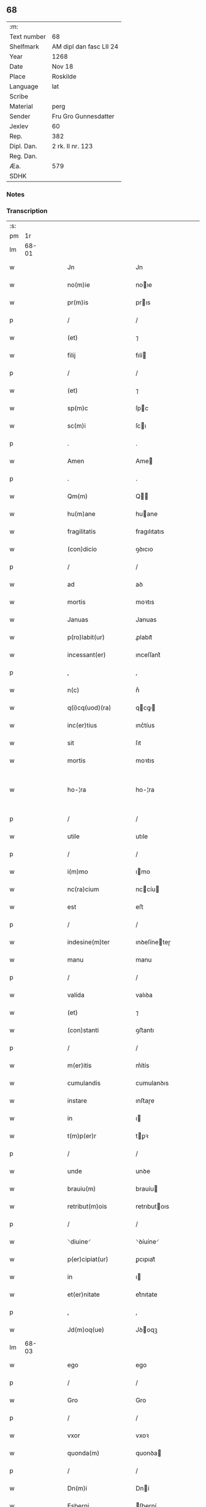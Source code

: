 ** 68
| :m:         |                         |
| Text number | 68                      |
| Shelfmark   | AM dipl dan fasc LII 24 |
| Year        | 1268                    |
| Date        | Nov 18                  |
| Place       | Roskilde                |
| Language    | lat                     |
| Scribe      |                         |
| Material    | perg                    |
| Sender      | Fru Gro Gunnesdatter    |
| Jexlev      | 60                      |
| Rep.        | 382                     |
| Dipl. Dan.  | 2 rk. II nr. 123        |
| Reg. Dan.   |                         |
| Æa.         | 579                     |
| SDHK        |                         |

*** Notes


*** Transcription
| :s: |       |   |   |   |   |                                                                   |                                                         |   |   |   |   |     |   |   |   |             |
| pm  |    1r |   |   |   |   |                                                                   |                                                         |   |   |   |   |     |   |   |   |             |
| lm  | 68-01 |   |   |   |   |                                                                   |                                                         |   |   |   |   |     |   |   |   |             |
| w   |       |   |   |   |   | Jn                                                                | Jn                                                      |   |   |   |   | lat |   |   |   |       68-01 |
| w   |       |   |   |   |   | no(m)ie                                                           | noıe                                                   |   |   |   |   | lat |   |   |   |       68-01 |
| w   |       |   |   |   |   | pr(m)is                                                           | prıs                                                   |   |   |   |   | lat |   |   |   |       68-01 |
| p   |       |   |   |   |   | /                                                                 | /                                                       |   |   |   |   | lat |   |   |   |       68-01 |
| w   |       |   |   |   |   | (et)                                                              | ⁊                                                       |   |   |   |   | lat |   |   |   |       68-01 |
| w   |       |   |   |   |   | filij                                                             | fılí                                                   |   |   |   |   | lat |   |   |   |       68-01 |
| p   |       |   |   |   |   | /                                                                 | /                                                       |   |   |   |   | lat |   |   |   |       68-01 |
| w   |       |   |   |   |   | (et)                                                              | ⁊                                                       |   |   |   |   | lat |   |   |   |       68-01 |
| w   |       |   |   |   |   | sp(m)c                                                            | ſpc                                                    |   |   |   |   | lat |   |   |   |       68-01 |
| w   |       |   |   |   |   | sc(m)i                                                            | ſcı                                                    |   |   |   |   | lat |   |   |   |       68-01 |
| p   |       |   |   |   |   | .                                                                 | .                                                       |   |   |   |   | lat |   |   |   |       68-01 |
| w   |       |   |   |   |   | Amen                                                              | Ame                                                    |   |   |   |   | lat |   |   |   |       68-01 |
| p   |       |   |   |   |   | .                                                                 | .                                                       |   |   |   |   | lat |   |   |   |       68-01 |
| w   |       |   |   |   |   | Qm(m)                                                             | Q                                                     |   |   |   |   | lat |   |   |   |       68-01 |
| w   |       |   |   |   |   | hu(m)ane                                                          | huane                                                  |   |   |   |   | lat |   |   |   |       68-01 |
| w   |       |   |   |   |   | fragilitatis                                                      | fragılıtatıs                                            |   |   |   |   | lat |   |   |   |       68-01 |
| w   |       |   |   |   |   | (con)dicio                                                        | ꝯꝺıcıo                                                  |   |   |   |   | lat |   |   |   |       68-01 |
| p   |       |   |   |   |   | /                                                                 | /                                                       |   |   |   |   | lat |   |   |   |       68-01 |
| w   |       |   |   |   |   | ad                                                                | aꝺ                                                      |   |   |   |   | lat |   |   |   |       68-01 |
| w   |       |   |   |   |   | mortis                                                            | moꝛtıs                                                  |   |   |   |   | lat |   |   |   |       68-01 |
| w   |       |   |   |   |   | Januas                                                            | Januas                                                  |   |   |   |   | lat |   |   |   |       68-01 |
| w   |       |   |   |   |   | p(ro)labit(ur)                                                    | ꝓlabıt᷑                                                  |   |   |   |   | lat |   |   |   |       68-01 |
| w   |       |   |   |   |   | incessant(er)                                                     | ınceſſant͛                                               |   |   |   |   | lat |   |   |   |       68-01 |
| p   |       |   |   |   |   | ,                                                                 | ,                                                       |   |   |   |   | lat |   |   |   |       68-01 |
| w   |       |   |   |   |   | n(c)                                                              | nͨ                                                       |   |   |   |   | lat |   |   |   |       68-01 |
| w   |       |   |   |   |   | q(i)cq(uod)(ra)                                                   | qcꝙ                                                   |   |   |   |   | lat |   |   |   |       68-01 |
| w   |       |   |   |   |   | inc(er)tius                                                       | ınc͛tíus                                                 |   |   |   |   | lat |   |   |   |       68-01 |
| w   |       |   |   |   |   | sit                                                               | ſıt                                                     |   |   |   |   | lat |   |   |   |       68-01 |
| w   |       |   |   |   |   | mortis                                                            | moꝛtıs                                                  |   |   |   |   | lat |   |   |   |       68-01 |
| w   |       |   |   |   |   | ho-¦ra                                                            | ho-¦ra                                                  |   |   |   |   | lat |   |   |   | 68-01—68-02 |
| p   |       |   |   |   |   | /                                                                 | /                                                       |   |   |   |   | lat |   |   |   |       68-02 |
| w   |       |   |   |   |   | utile                                                             | utıle                                                   |   |   |   |   | lat |   |   |   |       68-02 |
| p   |       |   |   |   |   | /                                                                 | /                                                       |   |   |   |   | lat |   |   |   |       68-02 |
| w   |       |   |   |   |   | i(m)mo                                                            | ımo                                                    |   |   |   |   | lat |   |   |   |       68-02 |
| w   |       |   |   |   |   | nc(ra)cium                                                        | nccíu                                                 |   |   |   |   | lat |   |   |   |       68-02 |
| w   |       |   |   |   |   | est                                                               | eﬅ                                                      |   |   |   |   | lat |   |   |   |       68-02 |
| p   |       |   |   |   |   | /                                                                 | /                                                       |   |   |   |   | lat |   |   |   |       68-02 |
| w   |       |   |   |   |   | indesine(m)ter                                                    | ınꝺeſíneteɼ                                            |   |   |   |   | lat |   |   |   |       68-02 |
| w   |       |   |   |   |   | manu                                                              | manu                                                    |   |   |   |   | lat |   |   |   |       68-02 |
| p   |       |   |   |   |   | /                                                                 | /                                                       |   |   |   |   | lat |   |   |   |       68-02 |
| w   |       |   |   |   |   | valida                                                            | valıꝺa                                                  |   |   |   |   | lat |   |   |   |       68-02 |
| w   |       |   |   |   |   | (et)                                                              | ⁊                                                       |   |   |   |   | lat |   |   |   |       68-02 |
| w   |       |   |   |   |   | (con)stanti                                                       | ꝯﬅantı                                                  |   |   |   |   | lat |   |   |   |       68-02 |
| p   |       |   |   |   |   | /                                                                 | /                                                       |   |   |   |   | lat |   |   |   |       68-02 |
| w   |       |   |   |   |   | m(er)itis                                                         | m͛ítís                                                   |   |   |   |   | lat |   |   |   |       68-02 |
| w   |       |   |   |   |   | cumulandis                                                        | cumulanꝺıs                                              |   |   |   |   | lat |   |   |   |       68-02 |
| w   |       |   |   |   |   | instare                                                           | ınﬅaɼe                                                  |   |   |   |   | lat |   |   |   |       68-02 |
| w   |       |   |   |   |   | in                                                                | ı                                                      |   |   |   |   | lat |   |   |   |       68-02 |
| w   |       |   |   |   |   | t(m)p(er)r                                                        | tꝑꝛ                                                    |   |   |   |   | lat |   |   |   |       68-02 |
| p   |       |   |   |   |   | /                                                                 | /                                                       |   |   |   |   | lat |   |   |   |       68-02 |
| w   |       |   |   |   |   | unde                                                              | unꝺe                                                    |   |   |   |   | lat |   |   |   |       68-02 |
| w   |       |   |   |   |   | brauiu(m)                                                         | brauíu                                                 |   |   |   |   | lat |   |   |   |       68-02 |
| w   |       |   |   |   |   | retribut(m)ois                                                    | retrıbutoıs                                            |   |   |   |   | lat |   |   |   |       68-02 |
| p   |       |   |   |   |   | /                                                                 | /                                                       |   |   |   |   | lat |   |   |   |       68-02 |
| w   |       |   |   |   |   | ⸌diuine⸍                                                          | ⸌ꝺíuíne⸍                                                |   |   |   |   | lat |   |   |   |       68-02 |
| w   |       |   |   |   |   | p(er)cipiat(ur)                                                   | ꝑcıpıat᷑                                                 |   |   |   |   | lat |   |   |   |       68-02 |
| w   |       |   |   |   |   | in                                                                | ı                                                      |   |   |   |   | lat |   |   |   |       68-02 |
| w   |       |   |   |   |   | et(er)nitate                                                      | et͛nıtate                                                |   |   |   |   | lat |   |   |   |       68-02 |
| p   |       |   |   |   |   | ,                                                                 | ,                                                       |   |   |   |   | lat |   |   |   |       68-02 |
| w   |       |   |   |   |   | Jd(m)oq(ue)                                                       | Jꝺoqꝫ                                                  |   |   |   |   | lat |   |   |   |       68-02 |
| lm  | 68-03 |   |   |   |   |                                                                   |                                                         |   |   |   |   |     |   |   |   |             |
| w   |       |   |   |   |   | ego                                                               | ego                                                     |   |   |   |   | lat |   |   |   |       68-03 |
| p   |       |   |   |   |   | /                                                                 | /                                                       |   |   |   |   | lat |   |   |   |       68-03 |
| w   |       |   |   |   |   | Gro                                                               | Gro                                                     |   |   |   |   | lat |   |   |   |       68-03 |
| p   |       |   |   |   |   | /                                                                 | /                                                       |   |   |   |   | lat |   |   |   |       68-03 |
| w   |       |   |   |   |   | vxor                                                              | vxoꝛ                                                    |   |   |   |   | lat |   |   |   |       68-03 |
| w   |       |   |   |   |   | quonda(m)                                                         | quonꝺa                                                 |   |   |   |   | lat |   |   |   |       68-03 |
| p   |       |   |   |   |   | /                                                                 | /                                                       |   |   |   |   | lat |   |   |   |       68-03 |
| w   |       |   |   |   |   | Dn(m)i                                                            | Dní                                                    |   |   |   |   | lat |   |   |   |       68-03 |
| w   |       |   |   |   |   | Esberni                                                           | ſberní                                                 |   |   |   |   | lat |   |   |   |       68-03 |
| w   |       |   |   |   |   | Wagnsun                                                           | Wagnſu                                                 |   |   |   |   | lat |   |   |   |       68-03 |
| p   |       |   |   |   |   | /                                                                 | /                                                       |   |   |   |   | lat |   |   |   |       68-03 |
| w   |       |   |   |   |   | ai(m)e                                                            | aıe                                                    |   |   |   |   | lat |   |   |   |       68-03 |
| w   |       |   |   |   |   | mee                                                               | mee                                                     |   |   |   |   | lat |   |   |   |       68-03 |
| w   |       |   |   |   |   | salubrit(er)                                                      | ſalubrıt͛                                                |   |   |   |   | lat |   |   |   |       68-03 |
| w   |       |   |   |   |   | omnimodis                                                         | omnímoꝺıs                                               |   |   |   |   | lat |   |   |   |       68-03 |
| w   |       |   |   |   |   | p(ro)uid(er)e                                                     | ꝓuıꝺ͛e                                                   |   |   |   |   | lat |   |   |   |       68-03 |
| w   |       |   |   |   |   | disponens                                                         | ꝺıſponens                                               |   |   |   |   | lat |   |   |   |       68-03 |
| p   |       |   |   |   |   | /                                                                 | /                                                       |   |   |   |   | lat |   |   |   |       68-03 |
| w   |       |   |   |   |   | (et)                                                              | ⁊                                                       |   |   |   |   | lat |   |   |   |       68-03 |
| w   |       |   |   |   |   | spiretis                                                          | ſpıretıs                                                |   |   |   |   | lat |   |   |   |       68-03 |
| w   |       |   |   |   |   | mu(m)di                                                           | muꝺı                                                   |   |   |   |   | lat |   |   |   |       68-03 |
| w   |       |   |   |   |   | diuicijs                                                          | ꝺíuícıȷs                                                |   |   |   |   | lat |   |   |   |       68-03 |
| w   |       |   |   |   |   | t(ra)nsitorijs                                                    | tnſıtoꝛís                                             |   |   |   |   | lat |   |   |   |       68-03 |
| p   |       |   |   |   |   | /                                                                 | /                                                       |   |   |   |   | lat |   |   |   |       68-03 |
| w   |       |   |   |   |   | in                                                                | ı                                                      |   |   |   |   | lat |   |   |   |       68-03 |
| w   |       |   |   |   |   | habitu                                                            | habıtu                                                  |   |   |   |   | lat |   |   |   |       68-03 |
| lm  | 68-04 |   |   |   |   |                                                                   |                                                         |   |   |   |   |     |   |   |   |             |
| w   |       |   |   |   |   | sc(m)e                                                            | ſce                                                    |   |   |   |   | lat |   |   |   |       68-04 |
| w   |       |   |   |   |   | religio(m)is                                                      | relıgıoıs                                              |   |   |   |   | lat |   |   |   |       68-04 |
| w   |       |   |   |   |   | meo                                                               | meo                                                     |   |   |   |   | lat |   |   |   |       68-04 |
| w   |       |   |   |   |   | c(er)atori                                                        | c͛atoꝛı                                                  |   |   |   |   | lat |   |   |   |       68-04 |
| w   |       |   |   |   |   | decet(er)o                                                        | ꝺecet͛o                                                  |   |   |   |   | lat |   |   |   |       68-04 |
| w   |       |   |   |   |   | des(er)uire                                                       | ꝺeſ͛uíɼe                                                 |   |   |   |   | lat |   |   |   |       68-04 |
| w   |       |   |   |   |   | decerne(m)s                                                       | ꝺecernes                                               |   |   |   |   | lat |   |   |   |       68-04 |
| w   |       |   |   |   |   | p(ro)                                                             | ꝓ                                                       |   |   |   |   | lat |   |   |   |       68-04 |
| w   |       |   |   |   |   | delicijs                                                          | ꝺelıcís                                                |   |   |   |   | lat |   |   |   |       68-04 |
| w   |       |   |   |   |   | et(er)nalit(er)                                                   | et͛nalıt͛                                                 |   |   |   |   | lat |   |   |   |       68-04 |
| w   |       |   |   |   |   | p(er)ma(m)suris                                                   | ꝑmaſuɼıs                                               |   |   |   |   | lat |   |   |   |       68-04 |
| p   |       |   |   |   |   |                                                                  |                                                        |   |   |   |   | lat |   |   |   |       68-04 |
| w   |       |   |   |   |   | in                                                                | ı                                                      |   |   |   |   | lat |   |   |   |       68-04 |
| w   |       |   |   |   |   | bona                                                              | bona                                                    |   |   |   |   | lat |   |   |   |       68-04 |
| w   |       |   |   |   |   | m(m)tis                                                           | mtıs                                                   |   |   |   |   | lat |   |   |   |       68-04 |
| w   |       |   |   |   |   | (et)                                                              | ⁊                                                       |   |   |   |   | lat |   |   |   |       68-04 |
| w   |       |   |   |   |   | corp(er)is                                                        | coꝛꝑıs                                                  |   |   |   |   | lat |   |   |   |       68-04 |
| w   |       |   |   |   |   | ualitudi(m)e                                                      | ualıtuꝺıe                                              |   |   |   |   | lat |   |   |   |       68-04 |
| w   |       |   |   |   |   | (con)stituta                                                      | ꝯﬅıtuta                                                 |   |   |   |   | lat |   |   |   |       68-04 |
| p   |       |   |   |   |   | /                                                                 | /                                                       |   |   |   |   | lat |   |   |   |       68-04 |
| w   |       |   |   |   |   | de                                                                | ꝺe                                                      |   |   |   |   | lat |   |   |   |       68-04 |
| w   |       |   |   |   |   | bonis                                                             | bonıs                                                   |   |   |   |   | lat |   |   |   |       68-04 |
| w   |       |   |   |   |   | m(ihi)                                                            |                                                       |   |   |   |   | lat |   |   |   |       68-04 |
| w   |       |   |   |   |   | a                                                                 | a                                                       |   |   |   |   | lat |   |   |   |       68-04 |
| w   |       |   |   |   |   | d(m)o                                                             | ꝺo                                                     |   |   |   |   | lat |   |   |   |       68-04 |
| w   |       |   |   |   |   | collatis                                                          | collatıs                                                |   |   |   |   | lat |   |   |   |       68-04 |
| p   |       |   |   |   |   | /                                                                 | /                                                       |   |   |   |   | lat |   |   |   |       68-04 |
| lm  | 68-05 |   |   |   |   |                                                                   |                                                         |   |   |   |   |     |   |   |   |             |
| w   |       |   |   |   |   | de                                                                | ꝺe                                                      |   |   |   |   | lat |   |   |   |       68-05 |
| w   |       |   |   |   |   | lice(m)cia                                                        | lıcecıa                                                |   |   |   |   | lat |   |   |   |       68-05 |
| w   |       |   |   |   |   | plena                                                             | plena                                                   |   |   |   |   | lat |   |   |   |       68-05 |
| p   |       |   |   |   |   | /                                                                 | /                                                       |   |   |   |   | lat |   |   |   |       68-05 |
| w   |       |   |   |   |   | (et)                                                              | ⁊                                                       |   |   |   |   | lat |   |   |   |       68-05 |
| w   |       |   |   |   |   | assensu                                                           | aſſenſu                                                 |   |   |   |   | lat |   |   |   |       68-05 |
| w   |       |   |   |   |   | beniuolo                                                          | beníuolo                                                |   |   |   |   | lat |   |   |   |       68-05 |
| w   |       |   |   |   |   | Dilc(m)i                                                          | Dılcı                                                  |   |   |   |   | lat |   |   |   |       68-05 |
| p   |       |   |   |   |   | /                                                                 | /                                                       |   |   |   |   | lat |   |   |   |       68-05 |
| w   |       |   |   |   |   | quondda(m)                                                        | quondꝺa                                                |   |   |   |   | lat |   |   |   |       68-05 |
| w   |       |   |   |   |   | mariti                                                            | marıtı                                                  |   |   |   |   | lat |   |   |   |       68-05 |
| w   |       |   |   |   |   | mei                                                               | meı                                                     |   |   |   |   | lat |   |   |   |       68-05 |
| w   |       |   |   |   |   | p(m)dci(m)                                                        | pꝺcı                                                  |   |   |   |   | lat |   |   |   |       68-05 |
| p   |       |   |   |   |   | /                                                                 | /                                                       |   |   |   |   | lat |   |   |   |       68-05 |
| w   |       |   |   |   |   | ordinare                                                          | oꝛꝺınaɼe                                                |   |   |   |   | lat |   |   |   |       68-05 |
| w   |       |   |   |   |   | dec(er)ui                                                         | ꝺec͛uí                                                   |   |   |   |   | lat |   |   |   |       68-05 |
| w   |       |   |   |   |   | in                                                                | ı                                                      |   |   |   |   | lat |   |   |   |       68-05 |
| w   |       |   |   |   |   | hu(m)c                                                            | huc                                                    |   |   |   |   | lat |   |   |   |       68-05 |
| w   |       |   |   |   |   | modu(m)                                                           | moꝺu                                                   |   |   |   |   | lat |   |   |   |       68-05 |
| p   |       |   |   |   |   | ,                                                                 | ,                                                       |   |   |   |   | lat |   |   |   |       68-05 |
| w   |       |   |   |   |   | Jn                                                                | Jn                                                      |   |   |   |   | lat |   |   |   |       68-05 |
| w   |       |   |   |   |   | p(i)mis                                                           | pmís                                                   |   |   |   |   | lat |   |   |   |       68-05 |
| w   |       |   |   |   |   | noueri(m)t                                                        | noueɼıt                                                |   |   |   |   | lat |   |   |   |       68-05 |
| w   |       |   |   |   |   | uniu(er)si<del¤rend "erasure">s</del>                             | uníu͛ſı<del¤rend "erasure">s</del>                       |   |   |   |   | lat |   |   |   |       68-05 |
| w   |       |   |   |   |   | me                                                                | me                                                      |   |   |   |   | lat |   |   |   |       68-05 |
| w   |       |   |   |   |   | in                                                                | í                                                      |   |   |   |   | lat |   |   |   |       68-05 |
| w   |       |   |   |   |   | placito                                                           | placıto                                                 |   |   |   |   | lat |   |   |   |       68-05 |
| w   |       |   |   |   |   | qd(e)                                                             | q                                                      |   |   |   |   | lat |   |   |   |       68-05 |
| w   |       |   |   |   |   | dr(ra)                                                            | ꝺꝛ                                                     |   |   |   |   | lat |   |   |   |       68-05 |
| lm  | 68-06 |   |   |   |   |                                                                   |                                                         |   |   |   |   |     |   |   |   |             |
| w   |       |   |   |   |   | ymbersusyl                                                        | ymberſuſyl                                              |   |   |   |   | lat |   |   |   |       68-06 |
| w   |       |   |   |   |   | talit(er)                                                         | talıt͛                                                   |   |   |   |   | lat |   |   |   |       68-06 |
| w   |       |   |   |   |   | disposuisse                                                       | ꝺıspoſuıſſe                                             |   |   |   |   | lat |   |   |   |       68-06 |
| w   |       |   |   |   |   | cu(m)                                                             | cu                                                     |   |   |   |   | lat |   |   |   |       68-06 |
| w   |       |   |   |   |   | m(ihi)                                                            |                                                       |   |   |   |   | lat |   |   |   |       68-06 |
| w   |       |   |   |   |   | attinentib(us)                                                    | attınentıbꝰ                                             |   |   |   |   | lat |   |   |   |       68-06 |
| w   |       |   |   |   |   | titulo                                                            | tıtulo                                                  |   |   |   |   | lat |   |   |   |       68-06 |
| w   |       |   |   |   |   | p(er)entele                                                       | ꝑentele                                                 |   |   |   |   | lat |   |   |   |       68-06 |
| p   |       |   |   |   |   | .                                                                 | .                                                       |   |   |   |   | lat |   |   |   |       68-06 |
| w   |       |   |   |   |   | q(uod)                                                            | ꝙ                                                       |   |   |   |   | lat |   |   |   |       68-06 |
| w   |       |   |   |   |   | se                                                                | ſe                                                      |   |   |   |   | lat |   |   |   |       68-06 |
| w   |       |   |   |   |   | habeba(m)t                                                        | habebat                                                |   |   |   |   | lat |   |   |   |       68-06 |
| w   |       |   |   |   |   | p(ro)                                                             | ꝓ                                                       |   |   |   |   | lat |   |   |   |       68-06 |
| w   |       |   |   |   |   | pacatis                                                           | pacatıs                                                 |   |   |   |   | lat |   |   |   |       68-06 |
| p   |       |   |   |   |   | ,                                                                 | ,                                                       |   |   |   |   | lat |   |   |   |       68-06 |
| w   |       |   |   |   |   | m(ihi)                                                            |                                                       |   |   |   |   | lat |   |   |   |       68-06 |
| p   |       |   |   |   |   | /                                                                 | /                                                       |   |   |   |   | lat |   |   |   |       68-06 |
| w   |       |   |   |   |   | (et)                                                              | ⁊                                                       |   |   |   |   | lat |   |   |   |       68-06 |
| w   |       |   |   |   |   | meis                                                              | meıs                                                    |   |   |   |   | lat |   |   |   |       68-06 |
| w   |       |   |   |   |   | om(m)ib(us)                                                       | omıbꝫ                                                  |   |   |   |   | lat |   |   |   |       68-06 |
| p   |       |   |   |   |   | /                                                                 | /                                                       |   |   |   |   | lat |   |   |   |       68-06 |
| w   |       |   |   |   |   | ab                                                                | ab                                                      |   |   |   |   | lat |   |   |   |       68-06 |
| w   |       |   |   |   |   | <orig¤rend "transposition-sign">ip(m)or(um)                       | <orig¤rend "transposition-sign">ıpoꝝ                   |   |   |   |   | lat |   |   |   |       68-06 |
| w   |       |   |   |   |   | om(m)j</orig>                                                     | om</orig>                                             |   |   |   |   | lat |   |   |   |       68-06 |
| w   |       |   |   |   |   | <reg¤type "transposition"¤hand "scribe">om(m)j                    | <reg¤type "transposition"¤hand "scribe">om            |   |   |   |   | lat |   |   |   |       68-06 |
| w   |       |   |   |   |   | ip(m)or(um)</reg>                                                 | ıpoꝝ</reg>                                             |   |   |   |   | lat |   |   |   |       68-06 |
| w   |       |   |   |   |   | impetit(m)oe                                                      | ímpetıtoe                                              |   |   |   |   | lat |   |   |   |       68-06 |
| w   |       |   |   |   |   | i(m)                                                              | ı                                                      |   |   |   |   | lat |   |   |   |       68-06 |
| w   |       |   |   |   |   | posteru(m)                                                        | poﬅeru                                                 |   |   |   |   | lat |   |   |   |       68-06 |
| p   |       |   |   |   |   | /                                                                 | /                                                       |   |   |   |   | lat |   |   |   |       68-06 |
| w   |       |   |   |   |   | lib(er)tate(m)                                                    | lıb͛tate                                                |   |   |   |   | lat |   |   |   |       68-06 |
| w   |       |   |   |   |   | om(m)imo-¦dam                                                     | omímo-¦ꝺa                                             |   |   |   |   | lat |   |   |   | 68-06—68-07 |
| w   |       |   |   |   |   | publice                                                           | publıce                                                 |   |   |   |   | lat |   |   |   |       68-07 |
| w   |       |   |   |   |   | (et)                                                              | ⁊                                                       |   |   |   |   | lat |   |   |   |       68-07 |
| w   |       |   |   |   |   | firmit(er)                                                        | fırmıt͛                                                  |   |   |   |   | lat |   |   |   |       68-07 |
| w   |       |   |   |   |   | p(ro)m(t)tentes                                                   | ꝓmtentes                                               |   |   |   |   | lat |   |   |   |       68-07 |
| p   |       |   |   |   |   | .                                                                 | .                                                       |   |   |   |   | lat |   |   |   |       68-07 |
| w   |       |   |   |   |   | Me                                                                | e                                                      |   |   |   |   | lat |   |   |   |       68-07 |
| w   |       |   |   |   |   | aute(m)                                                           | aute                                                   |   |   |   |   | lat |   |   |   |       68-07 |
| p   |       |   |   |   |   | /                                                                 | /                                                       |   |   |   |   | lat |   |   |   |       68-07 |
| w   |       |   |   |   |   | (et)                                                              | ⁊                                                       |   |   |   |   | lat |   |   |   |       68-07 |
| w   |       |   |   |   |   | qui(m)q(ue)                                                       | quíqꝫ                                                  |   |   |   |   | lat |   |   |   |       68-07 |
| w   |       |   |   |   |   | curias                                                            | curıas                                                  |   |   |   |   | lat |   |   |   |       68-07 |
| w   |       |   |   |   |   | meas                                                              | meas                                                    |   |   |   |   | lat |   |   |   |       68-07 |
| p   |       |   |   |   |   | /                                                                 | /                                                       |   |   |   |   | lat |   |   |   |       68-07 |
| w   |       |   |   |   |   | cu(m)                                                             | cu                                                     |   |   |   |   | lat |   |   |   |       68-07 |
| w   |       |   |   |   |   | om(m)ib(us)                                                       | omıbꝰ                                                  |   |   |   |   | lat |   |   |   |       68-07 |
| w   |       |   |   |   |   | suis                                                              | ſuıs                                                    |   |   |   |   | lat |   |   |   |       68-07 |
| w   |       |   |   |   |   | attine(m)cijs                                                     | attınecís                                             |   |   |   |   | lat |   |   |   |       68-07 |
| p   |       |   |   |   |   | /                                                                 | /                                                       |   |   |   |   | lat |   |   |   |       68-07 |
| w   |       |   |   |   |   | mobl(m)ib(us)                                                     | moblıbꝫ                                                |   |   |   |   | lat |   |   |   |       68-07 |
| w   |       |   |   |   |   | (et)                                                              | ⁊                                                       |   |   |   |   | lat |   |   |   |       68-07 |
| w   |       |   |   |   |   | i(m)mobl(m)ib(us)                                                 | ımoblıbꝫ                                              |   |   |   |   | lat |   |   |   |       68-07 |
| p   |       |   |   |   |   | /                                                                 | /                                                       |   |   |   |   | lat |   |   |   |       68-07 |
| w   |       |   |   |   |   | quar(um)                                                          | quaꝝ                                                    |   |   |   |   | lat |   |   |   |       68-07 |
| w   |       |   |   |   |   | scilic(et)                                                        | ſcılıcꝫ                                                 |   |   |   |   | lat |   |   |   |       68-07 |
| w   |       |   |   |   |   | curiar(um)                                                        | curíaꝝ                                                  |   |   |   |   | lat |   |   |   |       68-07 |
| p   |       |   |   |   |   | /                                                                 | /                                                       |   |   |   |   | lat |   |   |   |       68-07 |
| w   |       |   |   |   |   | una                                                               | una                                                     |   |   |   |   | lat |   |   |   |       68-07 |
| w   |       |   |   |   |   | est                                                               | eﬅ                                                      |   |   |   |   | lat |   |   |   |       68-07 |
| w   |       |   |   |   |   | in                                                                | ı                                                      |   |   |   |   | lat |   |   |   |       68-07 |
| w   |       |   |   |   |   | styhfnø                                                           | ﬅyhfnø                                                  |   |   |   |   | lat |   |   |   |       68-07 |
| p   |       |   |   |   |   | /                                                                 | /                                                       |   |   |   |   | lat |   |   |   |       68-07 |
| w   |       |   |   |   |   | Alia                                                              | lıa                                                    |   |   |   |   | lat |   |   |   |       68-07 |
| w   |       |   |   |   |   | in                                                                | í                                                      |   |   |   |   | lat |   |   |   |       68-07 |
| lm  | 68-08 |   |   |   |   |                                                                   |                                                         |   |   |   |   |     |   |   |   |             |
| w   |       |   |   |   |   | bahrthorp                                                         | bahrthoꝛp                                               |   |   |   |   | lat |   |   |   |       68-08 |
| w   |       |   |   |   |   | ⸌ad                                                               | ⸌aꝺ                                                     |   |   |   |   | lat |   |   |   |       68-08 |
| w   |       |   |   |   |   | oriente(st)⸍                                                      | oꝛıente̅⸍                                                |   |   |   |   | lat |   |   |   |       68-08 |
| p   |       |   |   |   |   | /                                                                 | /                                                       |   |   |   |   | lat |   |   |   |       68-08 |
| w   |       |   |   |   |   | t(er)cia                                                          | t͛cıa                                                    |   |   |   |   | lat |   |   |   |       68-08 |
| w   |       |   |   |   |   | in                                                                | ı                                                      |   |   |   |   | lat |   |   |   |       68-08 |
| w   |       |   |   |   |   | styfhring                                                         | ﬅyfhríng                                                |   |   |   |   | lat |   |   |   |       68-08 |
| p   |       |   |   |   |   | ,                                                                 | ,                                                       |   |   |   |   | lat |   |   |   |       68-08 |
| w   |       |   |   |   |   | cu(m)                                                             | cu                                                     |   |   |   |   | lat |   |   |   |       68-08 |
| w   |       |   |   |   |   | molendino                                                         | molenꝺıno                                               |   |   |   |   | lat |   |   |   |       68-08 |
| w   |       |   |   |   |   | ibide(m)                                                          | ıbıꝺe                                                  |   |   |   |   | lat |   |   |   |       68-08 |
| p   |       |   |   |   |   | ,                                                                 | ,                                                       |   |   |   |   | lat |   |   |   |       68-08 |
| w   |       |   |   |   |   | relique                                                           | relıque                                                 |   |   |   |   | lat |   |   |   |       68-08 |
| w   |       |   |   |   |   | due                                                               | ꝺue                                                     |   |   |   |   | lat |   |   |   |       68-08 |
| w   |       |   |   |   |   | in                                                                | ı                                                      |   |   |   |   | lat |   |   |   |       68-08 |
| w   |       |   |   |   |   | thyud                                                             | thyuꝺ                                                   |   |   |   |   | lat |   |   |   |       68-08 |
| w   |       |   |   |   |   | villa                                                             | ỽılla                                                   |   |   |   |   | lat |   |   |   |       68-08 |
| w   |       |   |   |   |   | høstrlid                                                          | høﬅrlıꝺ                                                 |   |   |   |   | lat |   |   |   |       68-08 |
| p   |       |   |   |   |   | ,                                                                 | ,                                                       |   |   |   |   | lat |   |   |   |       68-08 |
| w   |       |   |   |   |   | do                                                                | ꝺo                                                      |   |   |   |   | lat |   |   |   |       68-08 |
| w   |       |   |   |   |   | lib(er)e                                                          | lıb͛e                                                    |   |   |   |   | lat |   |   |   |       68-08 |
| w   |       |   |   |   |   | (et)                                                              | ⁊                                                       |   |   |   |   | lat |   |   |   |       68-08 |
| w   |       |   |   |   |   | (con)fero                                                         | ꝯfero                                                   |   |   |   |   | lat |   |   |   |       68-08 |
| p   |       |   |   |   |   | ,                                                                 | ,                                                       |   |   |   |   | lat |   |   |   |       68-08 |
| w   |       |   |   |   |   | q(ua)s                                                            | qs                                                     |   |   |   |   | lat |   |   |   |       68-08 |
| w   |       |   |   |   |   | (et)                                                              | ⁊                                                       |   |   |   |   | lat |   |   |   |       68-08 |
| w   |       |   |   |   |   | scotaui                                                           | ſcotauí                                                 |   |   |   |   | lat |   |   |   |       68-08 |
| w   |       |   |   |   |   | in                                                                | ı                                                      |   |   |   |   | lat |   |   |   |       68-08 |
| w   |       |   |   |   |   | p(m)dc(m)o                                                        | pꝺco                                                  |   |   |   |   | lat |   |   |   |       68-08 |
| w   |       |   |   |   |   | placito                                                           | placıto                                                 |   |   |   |   | lat |   |   |   |       68-08 |
| p   |       |   |   |   |   | /                                                                 | /                                                       |   |   |   |   | lat |   |   |   |       68-08 |
| w   |       |   |   |   |   | (et)                                                              | ⁊                                                       |   |   |   |   | lat |   |   |   |       68-08 |
| w   |       |   |   |   |   | sup(er)                                                           | ſuꝑ                                                     |   |   |   |   | lat |   |   |   |       68-08 |
| w   |       |   |   |   |   | altare                                                            | altare                                                  |   |   |   |   | lat |   |   |   |       68-08 |
| w   |       |   |   |   |   | sc(m)e                                                            | ſce                                                    |   |   |   |   | lat |   |   |   |       68-08 |
| lm  | 68-09 |   |   |   |   |                                                                   |                                                         |   |   |   |   |     |   |   |   |             |
| w   |       |   |   |   |   | clare                                                             | clare                                                   |   |   |   |   | lat |   |   |   |       68-09 |
| w   |       |   |   |   |   | Roschildis                                                        | Roſchılꝺıs                                              |   |   |   |   | lat |   |   |   |       68-09 |
| w   |       |   |   |   |   | p(m)sentib(us)                                                    | pſentıbꝫ                                               |   |   |   |   | lat |   |   |   |       68-09 |
| w   |       |   |   |   |   | dn(m)is                                                           | ꝺnís                                                   |   |   |   |   | lat |   |   |   |       68-09 |
| p   |       |   |   |   |   | /                                                                 | /                                                       |   |   |   |   | lat |   |   |   |       68-09 |
| w   |       |   |   |   |   | petro                                                             | petro                                                   |   |   |   |   | lat |   |   |   |       68-09 |
| w   |       |   |   |   |   | pp(m)osito                                                        | oſıto                                                 |   |   |   |   | lat |   |   |   |       68-09 |
| p   |       |   |   |   |   | ,                                                                 | ,                                                       |   |   |   |   | lat |   |   |   |       68-09 |
| w   |       |   |   |   |   | petro                                                             | petro                                                   |   |   |   |   | lat |   |   |   |       68-09 |
| w   |       |   |   |   |   | Archydyacono                                                      | Archyꝺyacono                                            |   |   |   |   | lat |   |   |   |       68-09 |
| p   |       |   |   |   |   | ,                                                                 | ,                                                       |   |   |   |   | lat |   |   |   |       68-09 |
| w   |       |   |   |   |   | magr(m)o                                                          | agro                                                  |   |   |   |   | lat |   |   |   |       68-09 |
| w   |       |   |   |   |   | wilhelmo                                                          | wılhelmo                                                |   |   |   |   | lat |   |   |   |       68-09 |
| p   |       |   |   |   |   | /                                                                 | /                                                       |   |   |   |   | lat |   |   |   |       68-09 |
| w   |       |   |   |   |   | magr(m)o                                                          | agro                                                  |   |   |   |   | lat |   |   |   |       68-09 |
| w   |       |   |   |   |   | nicolao                                                           | ıcolao                                                 |   |   |   |   | lat |   |   |   |       68-09 |
| w   |       |   |   |   |   | thrugoti                                                          | thrugotı                                                |   |   |   |   | lat |   |   |   |       68-09 |
| p   |       |   |   |   |   | /                                                                 | /                                                       |   |   |   |   | lat |   |   |   |       68-09 |
| w   |       |   |   |   |   | Jacobo                                                            | Jacobo                                                  |   |   |   |   | lat |   |   |   |       68-09 |
| w   |       |   |   |   |   | tuconis                                                           | tuconís                                                 |   |   |   |   | lat |   |   |   |       68-09 |
| p   |       |   |   |   |   | /                                                                 | /                                                       |   |   |   |   | lat |   |   |   |       68-09 |
| w   |       |   |   |   |   | (et)                                                              | ⁊                                                       |   |   |   |   | lat |   |   |   |       68-09 |
| w   |       |   |   |   |   | Arnwido                                                           | Arnwıꝺo                                                 |   |   |   |   | lat |   |   |   |       68-09 |
| p   |       |   |   |   |   | /                                                                 | /                                                       |   |   |   |   | lat |   |   |   |       68-09 |
| w   |       |   |   |   |   | canonicis                                                         | canonícís                                               |   |   |   |   | lat |   |   |   |       68-09 |
| lm  | 68-10 |   |   |   |   |                                                                   |                                                         |   |   |   |   |     |   |   |   |             |
| w   |       |   |   |   |   | Roschilden(m)                                                     | Roſchılꝺe                                             |   |   |   |   | lat |   |   |   |       68-10 |
| p   |       |   |   |   |   | /                                                                 | /                                                       |   |   |   |   | lat |   |   |   |       68-10 |
| w   |       |   |   |   |   | (et)                                                              | ⁊                                                       |   |   |   |   | lat |   |   |   |       68-10 |
| w   |       |   |   |   |   | alijs                                                             | alıȷs                                                   |   |   |   |   | lat |   |   |   |       68-10 |
| w   |       |   |   |   |   | q(uod)(ra)pl(m)ib(us)                                             | ꝙplıbꝫ                                                |   |   |   |   | lat |   |   |   |       68-10 |
| w   |       |   |   |   |   | cl(er)icis                                                        | cl͛ıcıs                                                  |   |   |   |   | lat |   |   |   |       68-10 |
| w   |       |   |   |   |   | (et)                                                              | ⁊                                                       |   |   |   |   | lat |   |   |   |       68-10 |
| w   |       |   |   |   |   | laycis                                                            | laycıs                                                  |   |   |   |   | lat |   |   |   |       68-10 |
| p   |       |   |   |   |   | /                                                                 | /                                                       |   |   |   |   | lat |   |   |   |       68-10 |
| w   |       |   |   |   |   | dedi                                                              | ꝺeꝺı                                                    |   |   |   |   | lat |   |   |   |       68-10 |
| w   |       |   |   |   |   | inq(uod)(i)                                                       | ınꝙ                                                    |   |   |   |   | lat |   |   |   |       68-10 |
| w   |       |   |   |   |   | (et)                                                              | ⁊                                                       |   |   |   |   | lat |   |   |   |       68-10 |
| w   |       |   |   |   |   | scotaui                                                           | ſcotauı                                                 |   |   |   |   | lat |   |   |   |       68-10 |
| w   |       |   |   |   |   | claustro                                                          | clauﬅro                                                 |   |   |   |   | lat |   |   |   |       68-10 |
| w   |       |   |   |   |   | soror(um)                                                         | ſoꝛoꝝ                                                   |   |   |   |   | lat |   |   |   |       68-10 |
| w   |       |   |   |   |   | ordinis                                                           | oꝛꝺınıs                                                 |   |   |   |   | lat |   |   |   |       68-10 |
| w   |       |   |   |   |   | sc(m)e                                                            | ſce                                                    |   |   |   |   | lat |   |   |   |       68-10 |
| w   |       |   |   |   |   | clare                                                             | clare                                                   |   |   |   |   | lat |   |   |   |       68-10 |
| w   |       |   |   |   |   | Roschildis                                                        | Roſchılꝺıſ                                              |   |   |   |   | lat |   |   |   |       68-10 |
| w   |       |   |   |   |   | re⸠s⸡clusar(um)                                                   | re⸠ſ⸡cluſaꝝ                                             |   |   |   |   | lat |   |   |   |       68-10 |
| p   |       |   |   |   |   | /                                                                 | /                                                       |   |   |   |   | lat |   |   |   |       68-10 |
| w   |       |   |   |   |   | cu(m)                                                             | cu                                                     |   |   |   |   | lat |   |   |   |       68-10 |
| w   |       |   |   |   |   | quib(us)                                                          | quıbꝫ                                                   |   |   |   |   | lat |   |   |   |       68-10 |
| w   |       |   |   |   |   | (et)                                                              | ⁊                                                       |   |   |   |   | lat |   |   |   |       68-10 |
| w   |       |   |   |   |   | recludi                                                           | recluꝺı                                                 |   |   |   |   | lat |   |   |   |       68-10 |
| w   |       |   |   |   |   | uolo                                                              | uolo                                                    |   |   |   |   | lat |   |   |   |       68-10 |
| p   |       |   |   |   |   | /                                                                 | /                                                       |   |   |   |   | lat |   |   |   |       68-10 |
| w   |       |   |   |   |   | (et)                                                              | ⁊                                                       |   |   |   |   | lat |   |   |   |       68-10 |
| w   |       |   |   |   |   | in                                                                | ı                                                      |   |   |   |   | lat |   |   |   |       68-10 |
| w   |       |   |   |   |   | ip(m)ar(um)                                                       | ıpaꝝ                                                   |   |   |   |   | lat |   |   |   |       68-10 |
| w   |       |   |   |   |   | ha-¦bitu                                                          | ha-¦bıtu                                                |   |   |   |   | lat |   |   |   | 68-10—68-11 |
| p   |       |   |   |   |   | /                                                                 | /                                                       |   |   |   |   | lat |   |   |   |       68-11 |
| w   |       |   |   |   |   | p(ro)                                                             | ꝓ                                                       |   |   |   |   | lat |   |   |   |       68-11 |
| w   |       |   |   |   |   | diuini                                                            | ꝺíuíní                                                  |   |   |   |   | lat |   |   |   |       68-11 |
| w   |       |   |   |   |   | no(m)is                                                           | noıs                                                   |   |   |   |   | lat |   |   |   |       68-11 |
| w   |       |   |   |   |   | honore                                                            | honoꝛe                                                  |   |   |   |   | lat |   |   |   |       68-11 |
| p   |       |   |   |   |   | /                                                                 | /                                                       |   |   |   |   | lat |   |   |   |       68-11 |
| w   |       |   |   |   |   | disciplinis                                                       | ꝺıſcıplınıs                                             |   |   |   |   | lat |   |   |   |       68-11 |
| w   |       |   |   |   |   | regl(m)arib(us)                                                   | reglarıbꝫ                                              |   |   |   |   | lat |   |   |   |       68-11 |
| w   |       |   |   |   |   | uite                                                              | uıte                                                    |   |   |   |   | lat |   |   |   |       68-11 |
| w   |       |   |   |   |   | mee                                                               | mee                                                     |   |   |   |   | lat |   |   |   |       68-11 |
| w   |       |   |   |   |   | tp(er)(m)r                                                        | tꝑꝛ                                                    |   |   |   |   | lat |   |   |   |       68-11 |
| w   |       |   |   |   |   | insudare                                                          | ınſuꝺare                                                |   |   |   |   | lat |   |   |   |       68-11 |
| p   |       |   |   |   |   | ,                                                                 | ,                                                       |   |   |   |   | lat |   |   |   |       68-11 |
| w   |       |   |   |   |   | P(m)t(er)ea                                                       | Pt͛ea                                                   |   |   |   |   | lat |   |   |   |       68-11 |
| w   |       |   |   |   |   | dilc(m)a                                                          | ꝺılca                                                  |   |   |   |   | lat |   |   |   |       68-11 |
| w   |       |   |   |   |   | soror                                                             | ſoꝛoꝛ                                                   |   |   |   |   | lat |   |   |   |       68-11 |
| w   |       |   |   |   |   | mea                                                               | mea                                                     |   |   |   |   | lat |   |   |   |       68-11 |
| p   |       |   |   |   |   | /                                                                 | /                                                       |   |   |   |   | lat |   |   |   |       68-11 |
| w   |       |   |   |   |   | Dn(m)a                                                            | Dna                                                    |   |   |   |   | lat |   |   |   |       68-11 |
| w   |       |   |   |   |   | margareta                                                         | argareta                                               |   |   |   |   | lat |   |   |   |       68-11 |
| p   |       |   |   |   |   | /                                                                 | /                                                       |   |   |   |   | lat |   |   |   |       68-11 |
| w   |       |   |   |   |   | relicta                                                           | relıa                                                  |   |   |   |   | lat |   |   |   |       68-11 |
| w   |       |   |   |   |   | dn(m)i                                                            | ꝺnı                                                    |   |   |   |   | lat |   |   |   |       68-11 |
| w   |       |   |   |   |   | Jwari                                                             | Jwarı                                                   |   |   |   |   | lat |   |   |   |       68-11 |
| w   |       |   |   |   |   | thachisun                                                         | thachıſu                                               |   |   |   |   | lat |   |   |   |       68-11 |
| w   |       |   |   |   |   | tene-¦t(ur)                                                       | tene-¦t᷑                                                 |   |   |   |   | lat |   |   |   | 68-11—68-12 |
| w   |       |   |   |   |   | m(ihi)                                                            |                                                       |   |   |   |   | lat |   |   |   |       68-12 |
| w   |       |   |   |   |   | p(er)solu(er)e                                                    | ꝑſolu͛e                                                  |   |   |   |   | lat |   |   |   |       68-12 |
| w   |       |   |   |   |   | ce(m)tu(m)                                                        | cetu                                                  |   |   |   |   | lat |   |   |   |       68-12 |
| w   |       |   |   |   |   | m(ra)r                                                            | r                                                     |   |   |   |   | lat |   |   |   |       68-12 |
| w   |       |   |   |   |   | monete                                                            | monete                                                  |   |   |   |   | lat |   |   |   |       68-12 |
| w   |       |   |   |   |   | usualis                                                           | uſualıs                                                 |   |   |   |   | lat |   |   |   |       68-12 |
| p   |       |   |   |   |   | /                                                                 | /                                                       |   |   |   |   | lat |   |   |   |       68-12 |
| w   |       |   |   |   |   | q(ua)s                                                            | qs                                                     |   |   |   |   | lat |   |   |   |       68-12 |
| w   |       |   |   |   |   | sibi                                                              | ſıbı                                                    |   |   |   |   | lat |   |   |   |       68-12 |
| w   |       |   |   |   |   | relinq(o)                                                         | relınqͦ                                                  |   |   |   |   | lat |   |   |   |       68-12 |
| w   |       |   |   |   |   | lib(er)e                                                          | lıb͛e                                                    |   |   |   |   | lat |   |   |   |       68-12 |
| w   |       |   |   |   |   | (et)                                                              | ⁊                                                       |   |   |   |   | lat |   |   |   |       68-12 |
| w   |       |   |   |   |   | (con)dono                                                         | ꝯꝺono                                                   |   |   |   |   | lat |   |   |   |       68-12 |
| p   |       |   |   |   |   | ,                                                                 | ,                                                       |   |   |   |   | lat |   |   |   |       68-12 |
| w   |       |   |   |   |   | Alt(er)i                                                          | Alt͛ı                                                    |   |   |   |   | lat |   |   |   |       68-12 |
| w   |       |   |   |   |   | dilc(m)e                                                          | ꝺılce                                                  |   |   |   |   | lat |   |   |   |       68-12 |
| w   |       |   |   |   |   | sorori                                                            | ſoꝛoꝛı                                                  |   |   |   |   | lat |   |   |   |       68-12 |
| w   |       |   |   |   |   | mee                                                               | mee                                                     |   |   |   |   | lat |   |   |   |       68-12 |
| p   |       |   |   |   |   | /                                                                 | /                                                       |   |   |   |   | lat |   |   |   |       68-12 |
| w   |       |   |   |   |   | d(e)ne                                                            | ꝺn̅e                                                     |   |   |   |   | lat |   |   |   |       68-12 |
| w   |       |   |   |   |   | bøtheld                                                           | bøthelꝺ                                                 |   |   |   |   | lat |   |   |   |       68-12 |
| w   |       |   |   |   |   | vxori                                                             | vxoꝛı                                                   |   |   |   |   | lat |   |   |   |       68-12 |
| w   |       |   |   |   |   | nicholai                                                          | ıcholaı                                                |   |   |   |   | lat |   |   |   |       68-12 |
| w   |       |   |   |   |   | croc                                                              | croc                                                    |   |   |   |   | lat |   |   |   |       68-12 |
| p   |       |   |   |   |   | /                                                                 | /                                                       |   |   |   |   | lat |   |   |   |       68-12 |
| w   |       |   |   |   |   | dedi                                                              | ꝺeꝺı                                                    |   |   |   |   | lat |   |   |   |       68-12 |
| w   |       |   |   |   |   | curia(m)                                                          | cuɼıa                                                  |   |   |   |   | lat |   |   |   |       68-12 |
| w   |       |   |   |   |   | mea(m)                                                            | mea                                                    |   |   |   |   | lat |   |   |   |       68-12 |
| w   |       |   |   |   |   | in                                                                | ı                                                      |   |   |   |   | lat |   |   |   |       68-12 |
| w   |       |   |   |   |   | budorp                                                            | buꝺoꝛp                                                  |   |   |   |   | lat |   |   |   |       68-12 |
| p   |       |   |   |   |   | /                                                                 | /                                                       |   |   |   |   | lat |   |   |   |       68-12 |
| w   |       |   |   |   |   | va-¦lente(m)                                                      | va-¦lente                                              |   |   |   |   | lat |   |   |   | 68-12—68-13 |
| w   |       |   |   |   |   | ce(m)tu(m)                                                        | cetu                                                  |   |   |   |   | lat |   |   |   |       68-13 |
| w   |       |   |   |   |   | m(ra)r                                                            | r                                                     |   |   |   |   | lat |   |   |   |       68-13 |
| w   |       |   |   |   |   | den(m)                                                            | ꝺe                                                    |   |   |   |   | lat |   |   |   |       68-13 |
| p   |       |   |   |   |   | /                                                                 | /                                                       |   |   |   |   | lat |   |   |   |       68-13 |
| w   |       |   |   |   |   | exceptis                                                          | exceptıſ                                                |   |   |   |   | lat |   |   |   |       68-13 |
| w   |       |   |   |   |   | duob(us)                                                          | ꝺuobꝰ                                                   |   |   |   |   | lat |   |   |   |       68-13 |
| w   |       |   |   |   |   | lo(m)gis                                                          | logıs                                                  |   |   |   |   | lat |   |   |   |       68-13 |
| w   |       |   |   |   |   | Rathelangi                                                        | Rathelangı                                              |   |   |   |   | lat |   |   |   |       68-13 |
| p   |       |   |   |   |   | /                                                                 | /                                                       |   |   |   |   | lat |   |   |   |       68-13 |
| w   |       |   |   |   |   | q(m)                                                              | q                                                      |   |   |   |   | lat |   |   |   |       68-13 |
| w   |       |   |   |   |   | sibi                                                              | ſıbı                                                    |   |   |   |   | lat |   |   |   |       68-13 |
| w   |       |   |   |   |   | n(m)                                                              | n                                                      |   |   |   |   | lat |   |   |   |       68-13 |
| w   |       |   |   |   |   | dedi                                                              | ꝺeꝺı                                                    |   |   |   |   | lat |   |   |   |       68-13 |
| p   |       |   |   |   |   | .                                                                 | .                                                       |   |   |   |   | lat |   |   |   |       68-13 |
| w   |       |   |   |   |   | na(m)                                                             | a                                                     |   |   |   |   | lat |   |   |   |       68-13 |
| w   |       |   |   |   |   | illud                                                             | ılluꝺ                                                   |   |   |   |   | lat |   |   |   |       68-13 |
| w   |       |   |   |   |   | Rathelang                                                         | Rathelang                                               |   |   |   |   | lat |   |   |   |       68-13 |
| w   |       |   |   |   |   | ad                                                                | aꝺ                                                      |   |   |   |   | lat |   |   |   |       68-13 |
| w   |       |   |   |   |   | occide(m)te(m)                                                    | occıꝺete                                              |   |   |   |   | lat |   |   |   |       68-13 |
| w   |       |   |   |   |   | curie                                                             | cuɼıe                                                   |   |   |   |   | lat |   |   |   |       68-13 |
| w   |       |   |   |   |   | (con)fero                                                         | ꝯfero                                                   |   |   |   |   | lat |   |   |   |       68-13 |
| w   |       |   |   |   |   | mo(m)ialib(us)                                                    | moıalıbꝫ                                               |   |   |   |   | lat |   |   |   |       68-13 |
| w   |       |   |   |   |   | in                                                                | ı                                                      |   |   |   |   | lat |   |   |   |       68-13 |
| w   |       |   |   |   |   | Alb(ur)g                                                          | Alb᷑g                                                    |   |   |   |   | lat |   |   |   |       68-13 |
| p   |       |   |   |   |   | .                                                                 | .                                                       |   |   |   |   | lat |   |   |   |       68-13 |
| w   |       |   |   |   |   | Jllud                                                             | Jlluꝺ                                                   |   |   |   |   | lat |   |   |   |       68-13 |
| w   |       |   |   |   |   | u(er)o                                                            | u͛o                                                      |   |   |   |   | lat |   |   |   |       68-13 |
| w   |       |   |   |   |   | qd(e)                                                             | q                                                      |   |   |   |   | lat |   |   |   |       68-13 |
| w   |       |   |   |   |   | stat                                                              | ﬅat                                                     |   |   |   |   | lat |   |   |   |       68-13 |
| w   |       |   |   |   |   | ex                                                                | ex                                                      |   |   |   |   | lat |   |   |   |       68-13 |
| lm  | 68-14 |   |   |   |   |                                                                   |                                                         |   |   |   |   |     |   |   |   |             |
| w   |       |   |   |   |   | opposito                                                          | ooſıto                                                 |   |   |   |   | lat |   |   |   |       68-14 |
| p   |       |   |   |   |   | /                                                                 | /                                                       |   |   |   |   | lat |   |   |   |       68-14 |
| w   |       |   |   |   |   | mo(m)ialib(us)                                                    | moıalıbꝰ                                               |   |   |   |   | lat |   |   |   |       68-14 |
| w   |       |   |   |   |   | in                                                                | ı                                                      |   |   |   |   | lat |   |   |   |       68-14 |
| w   |       |   |   |   |   | hunslund                                                          | hunſlunꝺ                                                |   |   |   |   | lat |   |   |   |       68-14 |
| p   |       |   |   |   |   | ,                                                                 | ,                                                       |   |   |   |   | lat |   |   |   |       68-14 |
| w   |       |   |   |   |   | nicolaus                                                          | ıcolauſ                                                |   |   |   |   | lat |   |   |   |       68-14 |
| w   |       |   |   |   |   | u(er)o                                                            | u͛o                                                      |   |   |   |   | lat |   |   |   |       68-14 |
| w   |       |   |   |   |   | croc                                                              | croc                                                    |   |   |   |   | lat |   |   |   |       68-14 |
| p   |       |   |   |   |   | /                                                                 | /                                                       |   |   |   |   | lat |   |   |   |       68-14 |
| w   |       |   |   |   |   | dilc(m)us                                                         | ꝺılcuſ                                                 |   |   |   |   | lat |   |   |   |       68-14 |
| w   |       |   |   |   |   | soc(er)                                                           | ſoc͛                                                     |   |   |   |   | lat |   |   |   |       68-14 |
| w   |       |   |   |   |   | meu(us)                                                           | meuꝰ                                                    |   |   |   |   | lat |   |   |   |       68-14 |
| p   |       |   |   |   |   | /                                                                 | /                                                       |   |   |   |   | lat |   |   |   |       68-14 |
| w   |       |   |   |   |   | duas                                                              | ꝺuaſ                                                    |   |   |   |   | lat |   |   |   |       68-14 |
| w   |       |   |   |   |   | curias                                                            | curías                                                  |   |   |   |   | lat |   |   |   |       68-14 |
| w   |       |   |   |   |   | a                                                                 | a                                                       |   |   |   |   | lat |   |   |   |       68-14 |
| w   |       |   |   |   |   | me                                                                | me                                                      |   |   |   |   | lat |   |   |   |       68-14 |
| w   |       |   |   |   |   | (con)p(er)auit                                                    | ꝯꝑauít                                                  |   |   |   |   | lat |   |   |   |       68-14 |
| p   |       |   |   |   |   | /                                                                 | /                                                       |   |   |   |   | lat |   |   |   |       68-14 |
| w   |       |   |   |   |   | vna(m)                                                            | vna                                                    |   |   |   |   | lat |   |   |   |       68-14 |
| w   |       |   |   |   |   | in                                                                | ı                                                      |   |   |   |   | lat |   |   |   |       68-14 |
| w   |       |   |   |   |   | budorp                                                            | buꝺoꝛp                                                  |   |   |   |   | lat |   |   |   |       68-14 |
| w   |       |   |   |   |   | ad                                                                | aꝺ                                                      |   |   |   |   | lat |   |   |   |       68-14 |
| w   |       |   |   |   |   | Austru(m)                                                         | uﬅru                                                  |   |   |   |   | lat |   |   |   |       68-14 |
| w   |       |   |   |   |   | (et)                                                              | ⁊                                                       |   |   |   |   | lat |   |   |   |       68-14 |
| w   |       |   |   |   |   | alia(m)                                                           | alıa                                                   |   |   |   |   | lat |   |   |   |       68-14 |
| w   |       |   |   |   |   | in                                                                | ı                                                      |   |   |   |   | lat |   |   |   |       68-14 |
| w   |       |   |   |   |   | grawelhøu                                                         | grawelhøu                                               |   |   |   |   | lat |   |   |   |       68-14 |
| p   |       |   |   |   |   | /                                                                 | /                                                       |   |   |   |   | lat |   |   |   |       68-14 |
| w   |       |   |   |   |   | p(ro)                                                             | ꝓ                                                       |   |   |   |   | lat |   |   |   |       68-14 |
| w   |       |   |   |   |   | p(m)cio                                                           | pcío                                                   |   |   |   |   | lat |   |   |   |       68-14 |
| lm  | 68-15 |   |   |   |   |                                                                   |                                                         |   |   |   |   |     |   |   |   |             |
| w   |       |   |   |   |   | co(m)pete(m)ti                                                    | copetetı                                              |   |   |   |   | lat |   |   |   |       68-15 |
| p   |       |   |   |   |   | .                                                                 | .                                                       |   |   |   |   | lat |   |   |   |       68-15 |
| w   |       |   |   |   |   | vna(m)                                                            | ỽna                                                    |   |   |   |   | lat |   |   |   |       68-15 |
| w   |       |   |   |   |   | curia(m)                                                          | cuɼıa                                                  |   |   |   |   | lat |   |   |   |       68-15 |
| w   |       |   |   |   |   | mea(m)                                                            | mea                                                    |   |   |   |   | lat |   |   |   |       68-15 |
| w   |       |   |   |   |   | in                                                                | ı                                                      |   |   |   |   | lat |   |   |   |       68-15 |
| w   |       |   |   |   |   | gunørstorp                                                        | gunørﬅoꝛp                                               |   |   |   |   | lat |   |   |   |       68-15 |
| w   |       |   |   |   |   | dedi                                                              | ꝺeꝺı                                                    |   |   |   |   | lat |   |   |   |       68-15 |
| w   |       |   |   |   |   | ancille                                                           | ancılle                                                 |   |   |   |   | lat |   |   |   |       68-15 |
| w   |       |   |   |   |   | mee                                                               | mee                                                     |   |   |   |   | lat |   |   |   |       68-15 |
| w   |       |   |   |   |   | Katherine                                                         | Katherıne                                               |   |   |   |   | lat |   |   |   |       68-15 |
| p   |       |   |   |   |   | ,                                                                 | ,                                                       |   |   |   |   | lat |   |   |   |       68-15 |
| w   |       |   |   |   |   | uale(m)te(m)                                                      | ualete                                                |   |   |   |   | lat |   |   |   |       68-15 |
| w   |       |   |   |   |   | .l.                                                               | .l.                                                     |   |   |   |   | lat |   |   |   |       68-15 |
| w   |       |   |   |   |   | m(ra)r                                                            | r                                                     |   |   |   |   | lat |   |   |   |       68-15 |
| w   |       |   |   |   |   | monete                                                            | onete                                                  |   |   |   |   | lat |   |   |   |       68-15 |
| w   |       |   |   |   |   | usualis                                                           | uſualıs                                                 |   |   |   |   | lat |   |   |   |       68-15 |
| p   |       |   |   |   |   | ,                                                                 | ,                                                       |   |   |   |   | lat |   |   |   |       68-15 |
| w   |       |   |   |   |   | Jnsup(er)                                                         | Jnſuꝑ                                                   |   |   |   |   | lat |   |   |   |       68-15 |
| p   |       |   |   |   |   | ,                                                                 | ,                                                       |   |   |   |   | lat |   |   |   |       68-15 |
| w   |       |   |   |   |   | xiiij(c)(i)                                                       | xıııȷͨ                                                  |   |   |   |   | lat |   |   |   |       68-15 |
| p   |       |   |   |   |   | ,                                                                 | ,                                                       |   |   |   |   | lat |   |   |   |       68-15 |
| w   |       |   |   |   |   | hospitalib(us)                                                    | hoſpıtalıbꝫ                                             |   |   |   |   | lat |   |   |   |       68-15 |
| w   |       |   |   |   |   | in                                                                | ı                                                      |   |   |   |   | lat |   |   |   |       68-15 |
| w   |       |   |   |   |   | Jucia                                                             | Jucıa                                                   |   |   |   |   | lat |   |   |   |       68-15 |
| w   |       |   |   |   |   | (con)fero                                                         | ꝯfero                                                   |   |   |   |   | lat |   |   |   |       68-15 |
| p   |       |   |   |   |   | /                                                                 | /                                                       |   |   |   |   | lat |   |   |   |       68-15 |
| w   |       |   |   |   |   | xiiij(c)(i).                                                      | xıııȷͨ.                                                 |   |   |   |   | lat |   |   |   |       68-15 |
| w   |       |   |   |   |   | m(ra)r                                                            | r                                                     |   |   |   |   | lat |   |   |   |       68-15 |
| w   |       |   |   |   |   | den(m)                                                            | ꝺe                                                    |   |   |   |   | lat |   |   |   |       68-15 |
| p   |       |   |   |   |   | .                                                                 | .                                                       |   |   |   |   | lat |   |   |   |       68-15 |
| lm  | 68-16 |   |   |   |   |                                                                   |                                                         |   |   |   |   |     |   |   |   |             |
| w   |       |   |   |   |   | Jte(m)                                                            | Jte                                                    |   |   |   |   | lat |   |   |   |       68-16 |
| w   |       |   |   |   |   | cla⸠s⸡ustro                                                       | cla⸠ſ⸡uﬅro                                              |   |   |   |   | lat |   |   |   |       68-16 |
| w   |       |   |   |   |   | Westerwich                                                        | Weﬅerwıch                                               |   |   |   |   | lat |   |   |   |       68-16 |
| p   |       |   |   |   |   | /                                                                 | /                                                       |   |   |   |   | lat |   |   |   |       68-16 |
| w   |       |   |   |   |   | duas                                                              | ꝺuaſ                                                    |   |   |   |   | lat |   |   |   |       68-16 |
| w   |       |   |   |   |   | m(ra)r                                                            | r                                                     |   |   |   |   | lat |   |   |   |       68-16 |
| w   |       |   |   |   |   | den(m)                                                            | ꝺe                                                    |   |   |   |   | lat |   |   |   |       68-16 |
| p   |       |   |   |   |   | .                                                                 | .                                                       |   |   |   |   | lat |   |   |   |       68-16 |
| w   |       |   |   |   |   | Claust(o)                                                         | Clauﬅͦ                                                   |   |   |   |   | lat |   |   |   |       68-16 |
| w   |       |   |   |   |   | Sybørhu                                                           | Sybørhu                                                 |   |   |   |   | lat |   |   |   |       68-16 |
| p   |       |   |   |   |   | /                                                                 | /                                                       |   |   |   |   | lat |   |   |   |       68-16 |
| w   |       |   |   |   |   | ta(m)tu(m)                                                        | tatu                                                  |   |   |   |   | lat |   |   |   |       68-16 |
| p   |       |   |   |   |   | ,                                                                 | ,                                                       |   |   |   |   | lat |   |   |   |       68-16 |
| w   |       |   |   |   |   | claust(o)                                                         | clauﬅͦ                                                   |   |   |   |   | lat |   |   |   |       68-16 |
| p   |       |   |   |   |   | /                                                                 | /                                                       |   |   |   |   | lat |   |   |   |       68-16 |
| w   |       |   |   |   |   | hø                                                                | hø                                                      |   |   |   |   | lat |   |   |   |       68-16 |
| p   |       |   |   |   |   | /                                                                 | /                                                       |   |   |   |   | lat |   |   |   |       68-16 |
| w   |       |   |   |   |   | tm(m)                                                             | t                                                     |   |   |   |   | lat |   |   |   |       68-16 |
| p   |       |   |   |   |   | .                                                                 | .                                                       |   |   |   |   | lat |   |   |   |       68-16 |
| w   |       |   |   |   |   | claust(o)                                                         | clauﬅͦ                                                   |   |   |   |   | lat |   |   |   |       68-16 |
| w   |       |   |   |   |   | Wrælehf                                                           | Wrælehf                                                 |   |   |   |   | lat |   |   |   |       68-16 |
| w   |       |   |   |   |   | tm(m)                                                             | t                                                     |   |   |   |   | lat |   |   |   |       68-16 |
| p   |       |   |   |   |   | .                                                                 | .                                                       |   |   |   |   | lat |   |   |   |       68-16 |
| w   |       |   |   |   |   | claust(o)                                                         | clauﬅͦ                                                   |   |   |   |   | lat |   |   |   |       68-16 |
| w   |       |   |   |   |   | b(ur)ølaund                                                       | b᷑ølaunꝺ                                                 |   |   |   |   | lat |   |   |   |       68-16 |
| w   |       |   |   |   |   | tm(m)                                                             | t                                                     |   |   |   |   | lat |   |   |   |       68-16 |
| p   |       |   |   |   |   | ,                                                                 | ,                                                       |   |   |   |   | lat |   |   |   |       68-16 |
| w   |       |   |   |   |   | claust(o)                                                         | clauﬅͦ                                                   |   |   |   |   | lat |   |   |   |       68-16 |
| w   |       |   |   |   |   | mo(m)ialiu(m)                                                     | moıalıu                                               |   |   |   |   | lat |   |   |   |       68-16 |
| w   |       |   |   |   |   | in                                                                | í                                                      |   |   |   |   | lat |   |   |   |       68-16 |
| w   |       |   |   |   |   | Alb(ur)g                                                          | Alb᷑g                                                    |   |   |   |   | lat |   |   |   |       68-16 |
| w   |       |   |   |   |   | tm(m)                                                             | t                                                     |   |   |   |   | lat |   |   |   |       68-16 |
| p   |       |   |   |   |   | ,                                                                 | ,                                                       |   |   |   |   | lat |   |   |   |       68-16 |
| lm  | 68-17 |   |   |   |   |                                                                   |                                                         |   |   |   |   |     |   |   |   |             |
| w   |       |   |   |   |   | fr(m)ib(us)                                                       | fr̅ıbꝰ                                                   |   |   |   |   | lat |   |   |   |       68-17 |
| w   |       |   |   |   |   | minorib(us)                                                       | mınoꝛıbꝫ                                                |   |   |   |   | lat |   |   |   |       68-17 |
| w   |       |   |   |   |   | ibide(m)                                                          | ıbıde                                                  |   |   |   |   | lat |   |   |   |       68-17 |
| w   |       |   |   |   |   | tm(m)                                                             | t                                                     |   |   |   |   | lat |   |   |   |       68-17 |
| p   |       |   |   |   |   | ,                                                                 | ,                                                       |   |   |   |   | lat |   |   |   |       68-17 |
| w   |       |   |   |   |   | claust(o)                                                         | clauﬅͦ                                                   |   |   |   |   | lat |   |   |   |       68-17 |
| w   |       |   |   |   |   | Glønstorp                                                         | Glønﬅoꝛp                                                |   |   |   |   | lat |   |   |   |       68-17 |
| w   |       |   |   |   |   | duas                                                              | ꝺuaſ                                                    |   |   |   |   | lat |   |   |   |       68-17 |
| w   |       |   |   |   |   | m(ra)r                                                            | r                                                     |   |   |   |   | lat |   |   |   |       68-17 |
| w   |       |   |   |   |   | den(m)                                                            | ꝺe                                                    |   |   |   |   | lat |   |   |   |       68-17 |
| p   |       |   |   |   |   | ,                                                                 | ,                                                       |   |   |   |   | lat |   |   |   |       68-17 |
| w   |       |   |   |   |   | Claust(o)                                                         | Clauﬅͦ                                                   |   |   |   |   | lat |   |   |   |       68-17 |
| w   |       |   |   |   |   | mo(m)ialiu(m)                                                     | mo̅ıalıu                                                |   |   |   |   | lat |   |   |   |       68-17 |
| w   |       |   |   |   |   | in                                                                | ı                                                      |   |   |   |   | lat |   |   |   |       68-17 |
| w   |       |   |   |   |   | Randrus                                                           | Ranꝺruſ                                                 |   |   |   |   | lat |   |   |   |       68-17 |
| w   |       |   |   |   |   | tm(m)                                                             | t                                                     |   |   |   |   | lat |   |   |   |       68-17 |
| p   |       |   |   |   |   | ,                                                                 | ,                                                       |   |   |   |   | lat |   |   |   |       68-17 |
| w   |       |   |   |   |   | fr(m)ib(us)                                                       | fr̅ıbꝫ                                                   |   |   |   |   | lat |   |   |   |       68-17 |
| w   |       |   |   |   |   | minorib(us)                                                       | mınoꝛıbꝰ                                                |   |   |   |   | lat |   |   |   |       68-17 |
| w   |       |   |   |   |   | ibide(m)                                                          | ıbıde                                                  |   |   |   |   | lat |   |   |   |       68-17 |
| w   |       |   |   |   |   | tm(m)                                                             | t                                                     |   |   |   |   | lat |   |   |   |       68-17 |
| p   |       |   |   |   |   | ,                                                                 | ,                                                       |   |   |   |   | lat |   |   |   |       68-17 |
| w   |       |   |   |   |   | claust(o)                                                         | clauﬅͦ                                                   |   |   |   |   | lat |   |   |   |       68-17 |
| w   |       |   |   |   |   | hescønhbec                                                        | heſcønhbec                                              |   |   |   |   | lat |   |   |   |       68-17 |
| w   |       |   |   |   |   | tm(m)                                                             | t                                                     |   |   |   |   | lat |   |   |   |       68-17 |
| p   |       |   |   |   |   | ,                                                                 | ,                                                       |   |   |   |   | lat |   |   |   |       68-17 |
| w   |       |   |   |   |   | fr(m)ib(us)                                                       | fr̅íbꝫ                                                   |   |   |   |   | lat |   |   |   |       68-17 |
| lm  | 68-18 |   |   |   |   |                                                                   |                                                         |   |   |   |   |     |   |   |   |             |
| w   |       |   |   |   |   | p(m)dicatorib(us)                                                 | pꝺıcatoꝛıbꝰ                                            |   |   |   |   | lat |   |   |   |       68-18 |
| w   |       |   |   |   |   | in                                                                | ı                                                      |   |   |   |   | lat |   |   |   |       68-18 |
| w   |       |   |   |   |   | Arus                                                              | rus                                                    |   |   |   |   | lat |   |   |   |       68-18 |
| w   |       |   |   |   |   | tm(m)                                                             | t                                                     |   |   |   |   | lat |   |   |   |       68-18 |
| p   |       |   |   |   |   | ,                                                                 | ,                                                       |   |   |   |   | lat |   |   |   |       68-18 |
| w   |       |   |   |   |   | Claust(o)                                                         | Clauﬅͦ                                                   |   |   |   |   | lat |   |   |   |       68-18 |
| w   |       |   |   |   |   | canonicor(um)                                                     | canonıcoꝝ                                               |   |   |   |   | lat |   |   |   |       68-18 |
| w   |       |   |   |   |   | Wib(er)gis                                                        | Wıb͛gıſ                                                  |   |   |   |   | lat |   |   |   |       68-18 |
| w   |       |   |   |   |   | duas                                                              | ꝺuas                                                    |   |   |   |   | lat |   |   |   |       68-18 |
| w   |       |   |   |   |   | m(ra)r                                                            | r                                                     |   |   |   |   | lat |   |   |   |       68-18 |
| w   |       |   |   |   |   | den(m)                                                            | ꝺe                                                    |   |   |   |   | lat |   |   |   |       68-18 |
| p   |       |   |   |   |   | .                                                                 | .                                                       |   |   |   |   | lat |   |   |   |       68-18 |
| w   |       |   |   |   |   | fr(m)ib(us)                                                       | frıbꝫ                                                  |   |   |   |   | lat |   |   |   |       68-18 |
| w   |       |   |   |   |   | p(m)dicatorib(us)                                                 | pꝺıcatoꝛıbꝫ                                            |   |   |   |   | lat |   |   |   |       68-18 |
| w   |       |   |   |   |   | ibide(st)                                                         | ıbıꝺe̅                                                   |   |   |   |   | lat |   |   |   |       68-18 |
| w   |       |   |   |   |   | tm(m)                                                             | t                                                     |   |   |   |   | lat |   |   |   |       68-18 |
| p   |       |   |   |   |   | /                                                                 | /                                                       |   |   |   |   | lat |   |   |   |       68-18 |
| w   |       |   |   |   |   | fr(m)ib(us)                                                       | fr̅ıbꝫ                                                   |   |   |   |   | lat |   |   |   |       68-18 |
| w   |       |   |   |   |   | minorib(us)                                                       | ınoꝛıbꝰ                                                |   |   |   |   | lat |   |   |   |       68-18 |
| w   |       |   |   |   |   | ibide(m)                                                          | ıbıde                                                  |   |   |   |   | lat |   |   |   |       68-18 |
| w   |       |   |   |   |   | tm(m)                                                             | t                                                     |   |   |   |   | lat |   |   |   |       68-18 |
| p   |       |   |   |   |   | /                                                                 | /                                                       |   |   |   |   | lat |   |   |   |       68-18 |
| w   |       |   |   |   |   | Claust(o)                                                         | Clauﬅͦ                                                   |   |   |   |   | lat |   |   |   |       68-18 |
| w   |       |   |   |   |   | monialiu(m)                                                       | monıalıu                                               |   |   |   |   | lat |   |   |   |       68-18 |
| w   |       |   |   |   |   | ibidem                                                            | ıbıꝺe                                                  |   |   |   |   | lat |   |   |   |       68-18 |
| lm  | 68-19 |   |   |   |   |                                                                   |                                                         |   |   |   |   |     |   |   |   |             |
| w   |       |   |   |   |   | tm(m)                                                             | t                                                     |   |   |   |   | lat |   |   |   |       68-19 |
| p   |       |   |   |   |   | ,                                                                 | ,                                                       |   |   |   |   | lat |   |   |   |       68-19 |
| w   |       |   |   |   |   | Claust(o)                                                         | Clauﬅͦ                                                   |   |   |   |   | lat |   |   |   |       68-19 |
| w   |       |   |   |   |   | hasmønd                                                           | haſmønꝺ                                                 |   |   |   |   | lat |   |   |   |       68-19 |
| w   |       |   |   |   |   | ult(ra)                                                           | ultᷓ                                                     |   |   |   |   | lat |   |   |   |       68-19 |
| w   |       |   |   |   |   | stagnu(m)                                                         | ﬅagnu                                                  |   |   |   |   | lat |   |   |   |       68-19 |
| w   |       |   |   |   |   | tm(m)                                                             | t                                                     |   |   |   |   | lat |   |   |   |       68-19 |
| p   |       |   |   |   |   | /                                                                 | /                                                       |   |   |   |   | lat |   |   |   |       68-19 |
| w   |       |   |   |   |   | Claust(o)                                                         | Clauﬅͦ                                                   |   |   |   |   | lat |   |   |   |       68-19 |
| w   |       |   |   |   |   | Alfing                                                            | Alfıng                                                  |   |   |   |   | lat |   |   |   |       68-19 |
| w   |       |   |   |   |   | tm(m)                                                             | t                                                     |   |   |   |   | lat |   |   |   |       68-19 |
| p   |       |   |   |   |   | .                                                                 | .                                                       |   |   |   |   | lat |   |   |   |       68-19 |
| w   |       |   |   |   |   | Claust(o)                                                         | Clauﬅͦ                                                   |   |   |   |   | lat |   |   |   |       68-19 |
| w   |       |   |   |   |   | twilum                                                            | twılu                                                  |   |   |   |   | lat |   |   |   |       68-19 |
| w   |       |   |   |   |   | duas                                                              | ꝺuaſ                                                    |   |   |   |   | lat |   |   |   |       68-19 |
| w   |       |   |   |   |   | m(ra)r                                                            | r                                                     |   |   |   |   | lat |   |   |   |       68-19 |
| w   |       |   |   |   |   | den(m)                                                            | ꝺe                                                    |   |   |   |   | lat |   |   |   |       68-19 |
| p   |       |   |   |   |   | ,                                                                 | ,                                                       |   |   |   |   | lat |   |   |   |       68-19 |
| w   |       |   |   |   |   | fr(m)ib(us)                                                       | fr̅ıbꝫ                                                   |   |   |   |   | lat |   |   |   |       68-19 |
| w   |       |   |   |   |   | minorib(us)                                                       | ınoꝛıbꝰ                                                |   |   |   |   | lat |   |   |   |       68-19 |
| w   |       |   |   |   |   | in                                                                | ı                                                      |   |   |   |   | lat |   |   |   |       68-19 |
| w   |       |   |   |   |   | horsnes                                                           | hoꝛſneſ                                                 |   |   |   |   | lat |   |   |   |       68-19 |
| w   |       |   |   |   |   | tm(m)                                                             | t                                                     |   |   |   |   | lat |   |   |   |       68-19 |
| p   |       |   |   |   |   | /                                                                 | /                                                       |   |   |   |   | lat |   |   |   |       68-19 |
| w   |       |   |   |   |   | !chaust(o)¡                                                       | !chauﬅͦ¡                                                 |   |   |   |   | lat |   |   |   |       68-19 |
| w   |       |   |   |   |   | høm                                                               | hø                                                     |   |   |   |   | lat |   |   |   |       68-19 |
| w   |       |   |   |   |   | tm(m)                                                             | t                                                     |   |   |   |   | lat |   |   |   |       68-19 |
| p   |       |   |   |   |   | .                                                                 | .                                                       |   |   |   |   | lat |   |   |   |       68-19 |
| w   |       |   |   |   |   | claust(o)                                                         | clauﬅͦ                                                   |   |   |   |   | lat |   |   |   |       68-19 |
| lm  | 68-20 |   |   |   |   |                                                                   |                                                         |   |   |   |   |     |   |   |   |             |
| w   |       |   |   |   |   | Wising                                                            | Wıſıng                                                  |   |   |   |   | lat |   |   |   |       68-20 |
| w   |       |   |   |   |   | tm(m)                                                             | t                                                     |   |   |   |   | lat |   |   |   |       68-20 |
| p   |       |   |   |   |   | /                                                                 | /                                                       |   |   |   |   | lat |   |   |   |       68-20 |
| w   |       |   |   |   |   | claust(i)s                                                        | clauﬅs                                                 |   |   |   |   | lat |   |   |   |       68-20 |
| w   |       |   |   |   |   | in                                                                | ı                                                      |   |   |   |   | lat |   |   |   |       68-20 |
| w   |       |   |   |   |   | hafhesilh                                                         | hafheſılh                                               |   |   |   |   | lat |   |   |   |       68-20 |
| p   |       |   |   |   |   | /                                                                 | /                                                       |   |   |   |   | lat |   |   |   |       68-20 |
| w   |       |   |   |   |   | stubth⸠r⸡orp                                                      | ﬅubth⸠ꝛ⸡oꝛp                                             |   |   |   |   | lat |   |   |   |       68-20 |
| p   |       |   |   |   |   | /                                                                 | /                                                       |   |   |   |   | lat |   |   |   |       68-20 |
| w   |       |   |   |   |   | (et)                                                              | ⁊                                                       |   |   |   |   | lat |   |   |   |       68-20 |
| w   |       |   |   |   |   | ghuthum                                                           | ghuthu                                                 |   |   |   |   | lat |   |   |   |       68-20 |
| p   |       |   |   |   |   | /                                                                 | /                                                       |   |   |   |   | lat |   |   |   |       68-20 |
| w   |       |   |   |   |   | cuilib(us)                                                        | cuılıbꝫ                                                 |   |   |   |   | lat |   |   |   |       68-20 |
| w   |       |   |   |   |   | eor(um)                                                           | eoꝝ                                                     |   |   |   |   | lat |   |   |   |       68-20 |
| w   |       |   |   |   |   | duas                                                              | ꝺuas                                                    |   |   |   |   | lat |   |   |   |       68-20 |
| w   |       |   |   |   |   | m(ra)r                                                            | r                                                     |   |   |   |   | lat |   |   |   |       68-20 |
| w   |       |   |   |   |   | den(m)                                                            | ꝺe                                                    |   |   |   |   | lat |   |   |   |       68-20 |
| p   |       |   |   |   |   | ,                                                                 | ,                                                       |   |   |   |   | lat |   |   |   |       68-20 |
| w   |       |   |   |   |   | Claust(o)                                                         | Clauﬅͦ                                                   |   |   |   |   | lat |   |   |   |       68-20 |
| w   |       |   |   |   |   | mo(m)achor(um)                                                    | moachoꝝ                                                |   |   |   |   | lat |   |   |   |       68-20 |
| w   |       |   |   |   |   | in                                                                | ı                                                      |   |   |   |   | lat |   |   |   |       68-20 |
| w   |       |   |   |   |   | høtønsøn                                                          | høtønſø                                                |   |   |   |   | lat |   |   |   |       68-20 |
| w   |       |   |   |   |   | duas                                                              | ꝺuas                                                    |   |   |   |   | lat |   |   |   |       68-20 |
| w   |       |   |   |   |   | m(ra)r                                                            | r                                                     |   |   |   |   | lat |   |   |   |       68-20 |
| w   |       |   |   |   |   | den(m)                                                            | ꝺe                                                    |   |   |   |   | lat |   |   |   |       68-20 |
| p   |       |   |   |   |   | ,                                                                 | ,                                                       |   |   |   |   | lat |   |   |   |       68-20 |
| w   |       |   |   |   |   | claust(o)                                                         | clauﬅͦ                                                   |   |   |   |   | lat |   |   |   |       68-20 |
| w   |       |   |   |   |   | Dalu(m)                                                           | Dalu                                                   |   |   |   |   | lat |   |   |   |       68-20 |
| w   |       |   |   |   |   | tm(m)                                                             | t                                                     |   |   |   |   | lat |   |   |   |       68-20 |
| p   |       |   |   |   |   | .                                                                 | .                                                       |   |   |   |   | lat |   |   |   |       68-20 |
| lm  | 68-21 |   |   |   |   |                                                                   |                                                         |   |   |   |   |     |   |   |   |             |
| w   |       |   |   |   |   | fr(m)ib(us)                                                       | fr̅ıbꝫ                                                   |   |   |   |   | lat |   |   |   |       68-21 |
| w   |       |   |   |   |   | minorib(us)                                                       | ınoꝛıbꝫ                                                |   |   |   |   | lat |   |   |   |       68-21 |
| w   |       |   |   |   |   | in                                                                | ı                                                      |   |   |   |   | lat |   |   |   |       68-21 |
| w   |       |   |   |   |   | Svyneb(ur)g                                                       | Svyneb᷑g                                                 |   |   |   |   | lat |   |   |   |       68-21 |
| w   |       |   |   |   |   | tm(m)                                                             | t                                                     |   |   |   |   | lat |   |   |   |       68-21 |
| p   |       |   |   |   |   | /                                                                 | /                                                       |   |   |   |   | lat |   |   |   |       68-21 |
| w   |       |   |   |   |   | Altari                                                            | Altarı                                                  |   |   |   |   | lat |   |   |   |       68-21 |
| w   |       |   |   |   |   | in                                                                | ı                                                      |   |   |   |   | lat |   |   |   |       68-21 |
| w   |       |   |   |   |   | Welø                                                              | Welø                                                    |   |   |   |   | lat |   |   |   |       68-21 |
| w   |       |   |   |   |   | qd(e)                                                             | q                                                      |   |   |   |   | lat |   |   |   |       68-21 |
| w   |       |   |   |   |   | (con)strux(t)                                                     | ꝯﬅrux                                                  |   |   |   |   | lat |   |   |   |       68-21 |
| w   |       |   |   |   |   | <del¤rend "erasure">D</del>                                       | <del¤rend "erasure">D</del>                             |   |   |   |   | lat |   |   |   |       68-21 |
| w   |       |   |   |   |   | marit(us)                                                         | marıtꝰ                                                  |   |   |   |   | lat |   |   |   |       68-21 |
| w   |       |   |   |   |   | meu(us)                                                           | meuꝰ                                                    |   |   |   |   | lat |   |   |   |       68-21 |
| w   |       |   |   |   |   | q(o)nda(m)                                                        | qͦnꝺa                                                   |   |   |   |   | lat |   |   |   |       68-21 |
| w   |       |   |   |   |   | Dn(m)s                                                            | Dns                                                    |   |   |   |   | lat |   |   |   |       68-21 |
| w   |       |   |   |   |   | Esb(er)n(us)                                                      | ſb͛ꝰ                                                   |   |   |   |   | lat |   |   |   |       68-21 |
| w   |       |   |   |   |   | Wagnsun                                                           | Wagnſu                                                 |   |   |   |   | lat |   |   |   |       68-21 |
| p   |       |   |   |   |   | /                                                                 | /                                                       |   |   |   |   | lat |   |   |   |       68-21 |
| w   |       |   |   |   |   | duas                                                              | ꝺuas                                                    |   |   |   |   | lat |   |   |   |       68-21 |
| w   |       |   |   |   |   | m(ra)r                                                            | r                                                     |   |   |   |   | lat |   |   |   |       68-21 |
| w   |       |   |   |   |   | den(m)                                                            | ꝺe                                                    |   |   |   |   | lat |   |   |   |       68-21 |
| p   |       |   |   |   |   | /                                                                 | /                                                       |   |   |   |   | lat |   |   |   |       68-21 |
| w   |       |   |   |   |   | claust(o)                                                         | clauﬅͦ                                                   |   |   |   |   | lat |   |   |   |       68-21 |
| w   |       |   |   |   |   | Grindescløs                                                       | Grínꝺeſcløſ                                             |   |   |   |   | lat |   |   |   |       68-21 |
| w   |       |   |   |   |   | tm(m)                                                             | t                                                     |   |   |   |   | lat |   |   |   |       68-21 |
| p   |       |   |   |   |   | ,                                                                 | ,                                                       |   |   |   |   | lat |   |   |   |       68-21 |
| w   |       |   |   |   |   | Hos-¦pitali                                                       | Hoſ-¦pıtalı                                             |   |   |   |   | lat |   |   |   | 68-21—68-22 |
| w   |       |   |   |   |   | sc(m)i                                                            | ſcı                                                    |   |   |   |   | lat |   |   |   |       68-22 |
| w   |       |   |   |   |   | sp(m)c                                                            | ſpc                                                    |   |   |   |   | lat |   |   |   |       68-22 |
| w   |       |   |   |   |   | Roschildis                                                        | Roſchılꝺıſ                                              |   |   |   |   | lat |   |   |   |       68-22 |
| w   |       |   |   |   |   | tres                                                              | tres                                                    |   |   |   |   | lat |   |   |   |       68-22 |
| w   |       |   |   |   |   | m(ra)r                                                            | r                                                     |   |   |   |   | lat |   |   |   |       68-22 |
| w   |       |   |   |   |   | den(m)                                                            | ꝺe                                                    |   |   |   |   | lat |   |   |   |       68-22 |
| p   |       |   |   |   |   | ,                                                                 | ,                                                       |   |   |   |   | lat |   |   |   |       68-22 |
| w   |       |   |   |   |   | fr(m)ib(us)                                                       | fr̅ıbꝫ                                                   |   |   |   |   | lat |   |   |   |       68-22 |
| w   |       |   |   |   |   | p(m)dicatorib(us)                                                 | p̅ꝺıcatoꝛıbꝰ                                             |   |   |   |   | lat |   |   |   |       68-22 |
| w   |       |   |   |   |   | ibide(m)                                                          | ıbıꝺe                                                  |   |   |   |   | lat |   |   |   |       68-22 |
| w   |       |   |   |   |   | duas                                                              | ꝺuas                                                    |   |   |   |   | lat |   |   |   |       68-22 |
| w   |       |   |   |   |   | m(ra)r                                                            | r                                                     |   |   |   |   | lat |   |   |   |       68-22 |
| w   |       |   |   |   |   | den(m)                                                            | ꝺe                                                    |   |   |   |   | lat |   |   |   |       68-22 |
| p   |       |   |   |   |   | .                                                                 | .                                                       |   |   |   |   | lat |   |   |   |       68-22 |
| w   |       |   |   |   |   | fr(m)ib(us)                                                       | fr̅ıbꝫ                                                   |   |   |   |   | lat |   |   |   |       68-22 |
| w   |       |   |   |   |   | minorib(us)                                                       | ınoꝛıbꝰ                                                |   |   |   |   | lat |   |   |   |       68-22 |
| w   |       |   |   |   |   | ibide(m)                                                          | ıbıde                                                  |   |   |   |   | lat |   |   |   |       68-22 |
| w   |       |   |   |   |   | tm(m)                                                             | t                                                     |   |   |   |   | lat |   |   |   |       68-22 |
| p   |       |   |   |   |   | /                                                                 | /                                                       |   |   |   |   | lat |   |   |   |       68-22 |
| w   |       |   |   |   |   | fr(m)ib(us)                                                       | fr̅ıbꝫ                                                   |   |   |   |   | lat |   |   |   |       68-22 |
| w   |       |   |   |   |   | mi(m)orib(us)                                                     | mıoꝛıbꝫ                                                |   |   |   |   | lat |   |   |   |       68-22 |
| w   |       |   |   |   |   | in                                                                | ı                                                      |   |   |   |   | lat |   |   |   |       68-22 |
| w   |       |   |   |   |   | hafen                                                             | hafe                                                   |   |   |   |   | lat |   |   |   |       68-22 |
| w   |       |   |   |   |   | tm(m)                                                             | t                                                     |   |   |   |   | lat |   |   |   |       68-22 |
| p   |       |   |   |   |   | /                                                                 | /                                                       |   |   |   |   | lat |   |   |   |       68-22 |
| w   |       |   |   |   |   | fr(m)ib(us)                                                       | fr̅ıbꝫ                                                   |   |   |   |   | lat |   |   |   |       68-22 |
| w   |       |   |   |   |   | mino¦rib(us)                                                      | íno¦rıbꝫ                                               |   |   |   |   | lat |   |   |   | 68-22—68-23 |
| w   |       |   |   |   |   | in                                                                | ı                                                      |   |   |   |   | lat |   |   |   |       68-23 |
| w   |       |   |   |   |   | nøstwet                                                           | øﬅwet                                                  |   |   |   |   | lat |   |   |   |       68-23 |
| w   |       |   |   |   |   | tm(m)                                                             | t                                                     |   |   |   |   | lat |   |   |   |       68-23 |
| p   |       |   |   |   |   | /                                                                 | /                                                       |   |   |   |   | lat |   |   |   |       68-23 |
| w   |       |   |   |   |   | fr(m)ib(us)                                                       | fr̅ıbꝫ                                                   |   |   |   |   | lat |   |   |   |       68-23 |
| w   |       |   |   |   |   | mi(m)orib(us)                                                     | mıoꝛıbꝰ                                                |   |   |   |   | lat |   |   |   |       68-23 |
| w   |       |   |   |   |   | in                                                                | ı                                                      |   |   |   |   | lat |   |   |   |       68-23 |
| w   |       |   |   |   |   | Kalu(m)deb(ur)g                                                   | Kaludeb᷑g                                               |   |   |   |   | lat |   |   |   |       68-23 |
| w   |       |   |   |   |   | tm(m)                                                             | t                                                     |   |   |   |   | lat |   |   |   |       68-23 |
| p   |       |   |   |   |   | /                                                                 | /                                                       |   |   |   |   | lat |   |   |   |       68-23 |
| w   |       |   |   |   |   | hospitalarijs                                                     | hoſpıtalarıȷs                                           |   |   |   |   | lat |   |   |   |       68-23 |
| w   |       |   |   |   |   | s⸠n⸡c(m)i                                                         | ſ⸠⸡cı                                                 |   |   |   |   | lat |   |   |   |       68-23 |
| w   |       |   |   |   |   | Joh(m)is                                                          | Johıs                                                  |   |   |   |   | lat |   |   |   |       68-23 |
| w   |       |   |   |   |   | in                                                                | ı                                                      |   |   |   |   | lat |   |   |   |       68-23 |
| w   |       |   |   |   |   | Anduordskøh                                                       | Anꝺuoꝛꝺſkøh                                             |   |   |   |   | lat |   |   |   |       68-23 |
| p   |       |   |   |   |   | /                                                                 | /                                                       |   |   |   |   | lat |   |   |   |       68-23 |
| n   |       |   |   |   |   | viij.                                                             | vııȷ.                                                   |   |   |   |   | lat |   |   |   |       68-23 |
| w   |       |   |   |   |   | m(ra)r                                                            | r                                                     |   |   |   |   | lat |   |   |   |       68-23 |
| p   |       |   |   |   |   | /                                                                 | /                                                       |   |   |   |   | lat |   |   |   |       68-23 |
| w   |       |   |   |   |   | den(m)                                                            | ꝺe                                                    |   |   |   |   | lat |   |   |   |       68-23 |
| p   |       |   |   |   |   | .                                                                 | .                                                       |   |   |   |   | lat |   |   |   |       68-23 |
| w   |       |   |   |   |   | Eccl(m)ie                                                         | cclıe                                                 |   |   |   |   | lat |   |   |   |       68-23 |
| w   |       |   |   |   |   | høstrøld                                                          | høﬅrølꝺ                                                 |   |   |   |   | lat |   |   |   |       68-23 |
| w   |       |   |   |   |   | m(ra)r                                                            | r                                                     |   |   |   |   | lat |   |   |   |       68-23 |
| w   |       |   |   |   |   | den(m)                                                            | ꝺe                                                    |   |   |   |   | lat |   |   |   |       68-23 |
| p   |       |   |   |   |   | .                                                                 | .                                                       |   |   |   |   | lat |   |   |   |       68-23 |
| w   |       |   |   |   |   | Eccl(m)ie                                                         | cclıe                                                 |   |   |   |   | lat |   |   |   |       68-23 |
| w   |       |   |   |   |   | Graf-¦lef                                                         | Graf-¦lef                                               |   |   |   |   | lat |   |   |   | 68-23—68-24 |
| w   |       |   |   |   |   | tm(m)                                                             | t                                                     |   |   |   |   | lat |   |   |   |       68-24 |
| p   |       |   |   |   |   | /                                                                 | /                                                       |   |   |   |   | lat |   |   |   |       68-24 |
| w   |       |   |   |   |   | Eccl(m)ie                                                         | cclıe                                                 |   |   |   |   | lat |   |   |   |       68-24 |
| w   |       |   |   |   |   | Wifø                                                              | Wıfø                                                    |   |   |   |   | lat |   |   |   |       68-24 |
| w   |       |   |   |   |   | duas                                                              | ꝺuaſ                                                    |   |   |   |   | lat |   |   |   |       68-24 |
| w   |       |   |   |   |   | m(ra)r                                                            | r                                                     |   |   |   |   | lat |   |   |   |       68-24 |
| w   |       |   |   |   |   | den(m)                                                            | ꝺe                                                    |   |   |   |   | lat |   |   |   |       68-24 |
| p   |       |   |   |   |   | /                                                                 | /                                                       |   |   |   |   | lat |   |   |   |       68-24 |
| w   |       |   |   |   |   | Pro                                                               | Pro                                                     |   |   |   |   | lat |   |   |   |       68-24 |
| w   |       |   |   |   |   | p(m)dc(m)is                                                       | pꝺcıs                                                 |   |   |   |   | lat |   |   |   |       68-24 |
| w   |       |   |   |   |   | u(er)o                                                            | u͛o                                                      |   |   |   |   | lat |   |   |   |       68-24 |
| w   |       |   |   |   |   | p(er)soluendis                                                    | ꝑſoluenꝺıs                                              |   |   |   |   | lat |   |   |   |       68-24 |
| w   |       |   |   |   |   | dedi                                                              | ꝺeꝺı                                                    |   |   |   |   | lat |   |   |   |       68-24 |
| w   |       |   |   |   |   | (et)                                                              | ⁊                                                       |   |   |   |   | lat |   |   |   |       68-24 |
| w   |       |   |   |   |   | scotaui                                                           | ſcotauı                                                 |   |   |   |   | lat |   |   |   |       68-24 |
| w   |       |   |   |   |   | t(e)s                                                             | tͤs                                                      |   |   |   |   | lat |   |   |   |       68-24 |
| w   |       |   |   |   |   | curias                                                            | curıaſ                                                  |   |   |   |   | lat |   |   |   |       68-24 |
| w   |       |   |   |   |   | alias                                                             | alıaſ                                                   |   |   |   |   | lat |   |   |   |       68-24 |
| p   |       |   |   |   |   | ,                                                                 | ,                                                       |   |   |   |   | lat |   |   |   |       68-24 |
| w   |       |   |   |   |   | vna(m)                                                            | vna                                                    |   |   |   |   | lat |   |   |   |       68-24 |
| w   |       |   |   |   |   | uidel(et)                                                         | uıꝺelꝫ                                                  |   |   |   |   | lat |   |   |   |       68-24 |
| w   |       |   |   |   |   | in                                                                | ı                                                      |   |   |   |   | lat |   |   |   |       68-24 |
| w   |       |   |   |   |   | barthorp                                                          | barthoꝛp                                                |   |   |   |   | lat |   |   |   |       68-24 |
| w   |       |   |   |   |   | ⸌ad                                                               | ⸌aꝺ                                                     |   |   |   |   | lat |   |   |   |       68-24 |
| w   |       |   |   |   |   | occidente(st)⸍                                                    | occıꝺente̅⸍                                              |   |   |   |   | lat |   |   |   |       68-24 |
| w   |       |   |   |   |   | (et)                                                              | ⁊                                                       |   |   |   |   | lat |   |   |   |       68-24 |
| w   |       |   |   |   |   | duas                                                              | ꝺuaſ                                                    |   |   |   |   | lat |   |   |   |       68-24 |
| w   |       |   |   |   |   | in                                                                | ı                                                      |   |   |   |   | lat |   |   |   |       68-24 |
| w   |       |   |   |   |   | Wipthorp                                                          | Wıpthoꝛp                                                |   |   |   |   | lat |   |   |   |       68-24 |
| p   |       |   |   |   |   | /                                                                 | /                                                       |   |   |   |   | lat |   |   |   |       68-24 |
| lm  | 68-25 |   |   |   |   |                                                                   |                                                         |   |   |   |   |     |   |   |   |             |
| w   |       |   |   |   |   | claustro                                                          | clauﬅro                                                 |   |   |   |   | lat |   |   |   |       68-25 |
| w   |       |   |   |   |   | sc(m)e                                                            | ſce                                                    |   |   |   |   | lat |   |   |   |       68-25 |
| w   |       |   |   |   |   | clare                                                             | clare                                                   |   |   |   |   | lat |   |   |   |       68-25 |
| w   |       |   |   |   |   | memorato                                                          | emoꝛato                                                |   |   |   |   | lat |   |   |   |       68-25 |
| p   |       |   |   |   |   | /                                                                 | /                                                       |   |   |   |   | lat |   |   |   |       68-25 |
| w   |       |   |   |   |   | quas                                                              | quas                                                    |   |   |   |   | lat |   |   |   |       68-25 |
| w   |       |   |   |   |   | quid(e)e                                                          | quıe                                                   |   |   |   |   | lat |   |   |   |       68-25 |
| w   |       |   |   |   |   | curias                                                            | cuɼıas                                                  |   |   |   |   | lat |   |   |   |       68-25 |
| w   |       |   |   |   |   | dc(m)m                                                            | dc                                                    |   |   |   |   | lat |   |   |   |       68-25 |
| w   |       |   |   |   |   | claustru(m)                                                       | clauﬅru                                                |   |   |   |   | lat |   |   |   |       68-25 |
| w   |       |   |   |   |   | recep(t)                                                          | recep                                                  |   |   |   |   | lat |   |   |   |       68-25 |
| p   |       |   |   |   |   | /                                                                 | /                                                       |   |   |   |   | lat |   |   |   |       68-25 |
| w   |       |   |   |   |   | hac                                                               | hac                                                     |   |   |   |   | lat |   |   |   |       68-25 |
| w   |       |   |   |   |   | tn(m)                                                             | t                                                     |   |   |   |   | lat |   |   |   |       68-25 |
| w   |       |   |   |   |   | (con)dit(m)oe                                                     | ꝯꝺıtoe                                                 |   |   |   |   | lat |   |   |   |       68-25 |
| p   |       |   |   |   |   | /                                                                 | /                                                       |   |   |   |   | lat |   |   |   |       68-25 |
| w   |       |   |   |   |   | ut                                                                | ut                                                      |   |   |   |   | lat |   |   |   |       68-25 |
| w   |       |   |   |   |   | de                                                                | ꝺe                                                      |   |   |   |   | lat |   |   |   |       68-25 |
| w   |       |   |   |   |   | redditib(us)                                                      | reꝺꝺıtıbꝰ                                               |   |   |   |   | lat |   |   |   |       68-25 |
| w   |       |   |   |   |   | a(m)nuis                                                          | anuís                                                  |   |   |   |   | lat |   |   |   |       68-25 |
| p   |       |   |   |   |   | /                                                                 | /                                                       |   |   |   |   | lat |   |   |   |       68-25 |
| w   |       |   |   |   |   | har(um)                                                           | haꝝ                                                     |   |   |   |   | lat |   |   |   |       68-25 |
| w   |       |   |   |   |   | t(i)um                                                            | tu                                                    |   |   |   |   | lat |   |   |   |       68-25 |
| p   |       |   |   |   |   | /                                                                 | /                                                       |   |   |   |   | lat |   |   |   |       68-25 |
| w   |       |   |   |   |   | (et)                                                              | ⁊                                                       |   |   |   |   | lat |   |   |   |       68-25 |
| w   |       |   |   |   |   | aliar(um)                                                         | alıaꝝ                                                   |   |   |   |   | lat |   |   |   |       68-25 |
| w   |       |   |   |   |   | q(i)nq(ue)                                                        | qnqꝫ                                                   |   |   |   |   | lat |   |   |   |       68-25 |
| w   |       |   |   |   |   | q(ua)s                                                            | qs                                                     |   |   |   |   | lat |   |   |   |       68-25 |
| w   |       |   |   |   |   | ip(m)i                                                            | ıpı                                                    |   |   |   |   | lat |   |   |   |       68-25 |
| w   |       |   |   |   |   | clau¦stro                                                         | clau¦ﬅɼo                                                |   |   |   |   | lat |   |   |   | 68-25—68-26 |
| w   |       |   |   |   |   | (con)tuli                                                         | ꝯtulı                                                   |   |   |   |   | lat |   |   |   |       68-26 |
| w   |       |   |   |   |   | dc(m)ar(um)                                                       | ꝺcaꝝ                                                   |   |   |   |   | lat |   |   |   |       68-26 |
| w   |       |   |   |   |   | curiar(um)                                                        | cuɼíaꝝ                                                  |   |   |   |   | lat |   |   |   |       68-26 |
| p   |       |   |   |   |   | /                                                                 | /                                                       |   |   |   |   | lat |   |   |   |       68-26 |
| w   |       |   |   |   |   | mee                                                               | mee                                                     |   |   |   |   | lat |   |   |   |       68-26 |
| w   |       |   |   |   |   | expe(m)se                                                         | expeſe                                                 |   |   |   |   | lat |   |   |   |       68-26 |
| p   |       |   |   |   |   | /                                                                 | /                                                       |   |   |   |   | lat |   |   |   |       68-26 |
| w   |       |   |   |   |   | in                                                                | í                                                      |   |   |   |   | lat |   |   |   |       68-26 |
| w   |       |   |   |   |   | i(n)g(er)ssu                                                      | ı̅g͛ſſu                                                   |   |   |   |   | lat |   |   |   |       68-26 |
| w   |       |   |   |   |   | meo                                                               | meo                                                     |   |   |   |   | lat |   |   |   |       68-26 |
| p   |       |   |   |   |   | /                                                                 | /                                                       |   |   |   |   | lat |   |   |   |       68-26 |
| w   |       |   |   |   |   | (et)                                                              | ⁊                                                       |   |   |   |   | lat |   |   |   |       68-26 |
| w   |       |   |   |   |   | mea                                                               | mea                                                     |   |   |   |   | lat |   |   |   |       68-26 |
| w   |       |   |   |   |   | debita                                                            | ꝺebıta                                                  |   |   |   |   | lat |   |   |   |       68-26 |
| p   |       |   |   |   |   | ,                                                                 | ,                                                       |   |   |   |   | lat |   |   |   |       68-26 |
| w   |       |   |   |   |   | ac                                                                | ac                                                      |   |   |   |   | lat |   |   |   |       68-26 |
| w   |       |   |   |   |   | mea                                                               | mea                                                     |   |   |   |   | lat |   |   |   |       68-26 |
| w   |       |   |   |   |   | donat(m)o                                                         | donato                                                 |   |   |   |   | lat |   |   |   |       68-26 |
| w   |       |   |   |   |   | hic                                                               | hıc                                                     |   |   |   |   | lat |   |   |   |       68-26 |
| w   |       |   |   |   |   | (con)sc(i)pta                                                     | ꝯſcpta                                                 |   |   |   |   | lat |   |   |   |       68-26 |
| p   |       |   |   |   |   | /                                                                 | /                                                       |   |   |   |   | lat |   |   |   |       68-26 |
| w   |       |   |   |   |   | de                                                                | ꝺe                                                      |   |   |   |   | lat |   |   |   |       68-26 |
| w   |       |   |   |   |   | a(m)no                                                            | ano                                                    |   |   |   |   | lat |   |   |   |       68-26 |
| w   |       |   |   |   |   | i(m)                                                              | ı                                                      |   |   |   |   | lat |   |   |   |       68-26 |
| w   |       |   |   |   |   | annu(m)                                                           | annu                                                   |   |   |   |   | lat |   |   |   |       68-26 |
| w   |       |   |   |   |   | fidel(m)r                                                         | fıꝺelr                                                 |   |   |   |   | lat |   |   |   |       68-26 |
| w   |       |   |   |   |   | p(er)solua(m)t(ur)                                                | ꝑſoluat᷑                                                |   |   |   |   | lat |   |   |   |       68-26 |
| p   |       |   |   |   |   | ,                                                                 | ,                                                       |   |   |   |   | lat |   |   |   |       68-26 |
| w   |       |   |   |   |   | exceptis                                                          | exceptıs                                                |   |   |   |   | lat |   |   |   |       68-26 |
| w   |       |   |   |   |   | du(m)taxat                                                        | ꝺutaxat                                                |   |   |   |   | lat |   |   |   |       68-26 |
| lm  | 68-27 |   |   |   |   |                                                                   |                                                         |   |   |   |   |     |   |   |   |             |
| w   |       |   |   |   |   | xij.                                                              | xıȷ.                                                    |   |   |   |   | lat |   |   |   |       68-27 |
| w   |       |   |   |   |   | m(ra)rcis                                                         | mrcıſ                                                  |   |   |   |   | lat |   |   |   |       68-27 |
| w   |       |   |   |   |   | den(m)                                                            | ꝺe                                                    |   |   |   |   | lat |   |   |   |       68-27 |
| p   |       |   |   |   |   | /                                                                 | /                                                       |   |   |   |   | lat |   |   |   |       68-27 |
| w   |       |   |   |   |   | ul(m)                                                             | ul                                                     |   |   |   |   | lat |   |   |   |       68-27 |
| w   |       |   |   |   |   | circa                                                             | cırca                                                   |   |   |   |   | lat |   |   |   |       68-27 |
| p   |       |   |   |   |   | /                                                                 | /                                                       |   |   |   |   | lat |   |   |   |       68-27 |
| w   |       |   |   |   |   | de                                                                | ꝺe                                                      |   |   |   |   | lat |   |   |   |       68-27 |
| w   |       |   |   |   |   | eisde(m)                                                          | eıſꝺe                                                  |   |   |   |   | lat |   |   |   |       68-27 |
| w   |       |   |   |   |   | redditib(us)                                                      | reꝺꝺıtıbꝰ                                               |   |   |   |   | lat |   |   |   |       68-27 |
| w   |       |   |   |   |   | sume(m)dis                                                        | ſumedís                                                |   |   |   |   | lat |   |   |   |       68-27 |
| p   |       |   |   |   |   | /                                                                 | /                                                       |   |   |   |   | lat |   |   |   |       68-27 |
| w   |       |   |   |   |   | qui                                                               | quı                                                     |   |   |   |   | lat |   |   |   |       68-27 |
| w   |       |   |   |   |   | ad                                                                | aꝺ                                                      |   |   |   |   | lat |   |   |   |       68-27 |
| w   |       |   |   |   |   | sustentat(i)(m)oe                                                 | ſuﬅentat̅̅oe                                              |   |   |   |   | lat |   |   |   |       68-27 |
| w   |       |   |   |   |   | mei                                                               | meı                                                     |   |   |   |   | lat |   |   |   |       68-27 |
| w   |       |   |   |   |   | cede(m)t                                                          | cedet                                                  |   |   |   |   | lat |   |   |   |       68-27 |
| w   |       |   |   |   |   | in                                                                | ı                                                      |   |   |   |   | lat |   |   |   |       68-27 |
| w   |       |   |   |   |   | usus                                                              | uſus                                                    |   |   |   |   | lat |   |   |   |       68-27 |
| w   |       |   |   |   |   | claust(i)                                                         | clauﬅ                                                  |   |   |   |   | lat |   |   |   |       68-27 |
| p   |       |   |   |   |   | ,                                                                 | ,                                                       |   |   |   |   | lat |   |   |   |       68-27 |
| w   |       |   |   |   |   | nec                                                               | ec                                                     |   |   |   |   | lat |   |   |   |       68-27 |
| w   |       |   |   |   |   | uolo                                                              | uolo                                                    |   |   |   |   | lat |   |   |   |       68-27 |
| w   |       |   |   |   |   | ip(m)m                                                            | ıp                                                    |   |   |   |   | lat |   |   |   |       68-27 |
| w   |       |   |   |   |   | claustru(m)                                                       | clauﬅru                                                |   |   |   |   | lat |   |   |   |       68-27 |
| w   |       |   |   |   |   | inclamari                                                         | ínclamarı                                               |   |   |   |   | lat |   |   |   |       68-27 |
| w   |       |   |   |   |   | a                                                                 | a                                                       |   |   |   |   | lat |   |   |   |       68-27 |
| w   |       |   |   |   |   | q(o)qua(m)                                                        | qͦqua                                                   |   |   |   |   | lat |   |   |   |       68-27 |
| w   |       |   |   |   |   | ul(m)                                                             | ul                                                     |   |   |   |   | lat |   |   |   |       68-27 |
| w   |       |   |   |   |   | mo-¦lestari                                                       | mo-¦leﬅarı                                              |   |   |   |   | lat |   |   |   | 68-27—68-28 |
| w   |       |   |   |   |   | occ(m)oe                                                          | occoe                                                  |   |   |   |   | lat |   |   |   |       68-28 |
| w   |       |   |   |   |   | hic                                                               | hıc                                                     |   |   |   |   | lat |   |   |   |       68-28 |
| w   |       |   |   |   |   | (con)sc(i)ptor(um)                                                | ꝯſcptoꝝ                                                |   |   |   |   | lat |   |   |   |       68-28 |
| p   |       |   |   |   |   | /                                                                 | /                                                       |   |   |   |   | lat |   |   |   |       68-28 |
| w   |       |   |   |   |   | s(et)                                                             | ſꝫ                                                      |   |   |   |   | lat |   |   |   |       68-28 |
| w   |       |   |   |   |   | bona                                                              | bona                                                    |   |   |   |   | lat |   |   |   |       68-28 |
| w   |       |   |   |   |   | fide                                                              | fıꝺe                                                    |   |   |   |   | lat |   |   |   |       68-28 |
| w   |       |   |   |   |   | de                                                                | ꝺe                                                      |   |   |   |   | lat |   |   |   |       68-28 |
| w   |       |   |   |   |   | a(m)no                                                            | ano                                                    |   |   |   |   | lat |   |   |   |       68-28 |
| w   |       |   |   |   |   | i(m)                                                              | ı                                                      |   |   |   |   | lat |   |   |   |       68-28 |
| w   |       |   |   |   |   | annu(m)                                                           | annu                                                   |   |   |   |   | lat |   |   |   |       68-28 |
| w   |       |   |   |   |   | ut                                                                | ut                                                      |   |   |   |   | lat |   |   |   |       68-28 |
| w   |       |   |   |   |   | dc(m)m                                                            | ꝺc                                                    |   |   |   |   | lat |   |   |   |       68-28 |
| w   |       |   |   |   |   | e(m)                                                              | e                                                      |   |   |   |   | lat |   |   |   |       68-28 |
| p   |       |   |   |   |   | /                                                                 | /                                                       |   |   |   |   | lat |   |   |   |       68-28 |
| w   |       |   |   |   |   | ⸌solue(st)t(ur)                                                   | ⸌solue̅t᷑                                                 |   |   |   |   | lat |   |   |   |       68-28 |
| w   |       |   |   |   |   | o(m)ia⸍                                                           | o̅ıa⸍                                                    |   |   |   |   | lat |   |   |   |       68-28 |
| w   |       |   |   |   |   | p(ro)ut                                                           | ꝓut                                                     |   |   |   |   | lat |   |   |   |       68-28 |
| w   |       |   |   |   |   | facultas                                                          | facultaſ                                                |   |   |   |   | lat |   |   |   |       68-28 |
| w   |       |   |   |   |   | claustri                                                          | clauﬅrı                                                 |   |   |   |   | lat |   |   |   |       68-28 |
| w   |       |   |   |   |   | suppetet                                                          | ſuetet                                                 |   |   |   |   | lat |   |   |   |       68-28 |
| p   |       |   |   |   |   | /                                                                 | /                                                       |   |   |   |   | lat |   |   |   |       68-28 |
| w   |       |   |   |   |   | (et)                                                              | ⁊                                                       |   |   |   |   | lat |   |   |   |       68-28 |
| w   |       |   |   |   |   | soror(um)                                                         | ſoꝛoꝝ                                                   |   |   |   |   | lat |   |   |   |       68-28 |
| w   |       |   |   |   |   | ne(m)citates                                                      | necıtateſ                                              |   |   |   |   | lat |   |   |   |       68-28 |
| w   |       |   |   |   |   | pacie(m)t(ur)                                                     | pacıet᷑                                                 |   |   |   |   | lat |   |   |   |       68-28 |
| p   |       |   |   |   |   | /                                                                 | /                                                       |   |   |   |   | lat |   |   |   |       68-28 |
| w   |       |   |   |   |   | sed                                                               | ſeꝺ                                                     |   |   |   |   | lat |   |   |   |       68-28 |
| w   |       |   |   |   |   | (et)                                                              | ⁊                                                       |   |   |   |   | lat |   |   |   |       68-28 |
| w   |       |   |   |   |   | sicut                                                             | ſıcut                                                   |   |   |   |   | lat |   |   |   |       68-28 |
| w   |       |   |   |   |   | t(er)ra                                                           | t͛ra                                                     |   |   |   |   | lat |   |   |   |       68-28 |
| w   |       |   |   |   |   | ded(er)it                                                         | ꝺeꝺ͛ıt                                                   |   |   |   |   | lat |   |   |   |       68-28 |
| w   |       |   |   |   |   | f(v)c-¦tus                                                        | fͮc-¦tus                                                 |   |   |   |   | lat |   |   |   | 68-28—68-29 |
| w   |       |   |   |   |   | suos                                                              | ſuos                                                    |   |   |   |   | lat |   |   |   |       68-29 |
| p   |       |   |   |   |   | /                                                                 | /                                                       |   |   |   |   | lat |   |   |   |       68-29 |
| w   |       |   |   |   |   | De                                                                | De                                                      |   |   |   |   | lat |   |   |   |       68-29 |
| w   |       |   |   |   |   | p(m)dc(m)is                                                       | pꝺcıs                                                 |   |   |   |   | lat |   |   |   |       68-29 |
| w   |       |   |   |   |   | (etiam)                                                           | ⁊̅                                                       |   |   |   |   | lat |   |   |   |       68-29 |
| w   |       |   |   |   |   | <orig¤rend "transposition-signs">curijs                           | <orig¤rend "transposition-sıgns">cuɼís                 |   |   |   |   | lat |   |   |   |       68-29 |
| w   |       |   |   |   |   | t(i)b(us)</orig><reg¤type "transposition"¤hand "scribe">t(i)b(us) | tbꝰ</orig><reg¤type "transposition"¤hand "scribe">tbꝰ |   |   |   |   | lat |   |   |   |       68-29 |
| w   |       |   |   |   |   | curijs</reg>                                                      | cuɼís</reg>                                            |   |   |   |   | lat |   |   |   |       68-29 |
| p   |       |   |   |   |   | /                                                                 | /                                                       |   |   |   |   | lat |   |   |   |       68-29 |
| w   |       |   |   |   |   | deputo                                                            | ꝺeputo                                                  |   |   |   |   | lat |   |   |   |       68-29 |
| w   |       |   |   |   |   | .xx.                                                              | .xx.                                                    |   |   |   |   | lat |   |   |   |       68-29 |
| w   |       |   |   |   |   | m(ra)r                                                            | r                                                     |   |   |   |   | lat |   |   |   |       68-29 |
| p   |       |   |   |   |   | /                                                                 | /                                                       |   |   |   |   | lat |   |   |   |       68-29 |
| w   |       |   |   |   |   | den(m)                                                            | ꝺe                                                    |   |   |   |   | lat |   |   |   |       68-29 |
| p   |       |   |   |   |   | /                                                                 | /                                                       |   |   |   |   | lat |   |   |   |       68-29 |
| w   |       |   |   |   |   | p(ro)                                                             | ꝓ                                                       |   |   |   |   | lat |   |   |   |       68-29 |
| w   |       |   |   |   |   | debitis                                                           | ꝺebıtıs                                                 |   |   |   |   | lat |   |   |   |       68-29 |
| w   |       |   |   |   |   | dilc(m)e                                                          | ꝺılce                                                  |   |   |   |   | lat |   |   |   |       68-29 |
| w   |       |   |   |   |   | mr(m)is                                                           | mɼıs                                                   |   |   |   |   | lat |   |   |   |       68-29 |
| w   |       |   |   |   |   | p(er)solue(m)dis                                                  | ꝑſolueꝺıſ                                              |   |   |   |   | lat |   |   |   |       68-29 |
| p   |       |   |   |   |   | /                                                                 | /                                                       |   |   |   |   | lat |   |   |   |       68-29 |
| w   |       |   |   |   |   | Cet(er)m                                                          | Cet͛                                                    |   |   |   |   | lat |   |   |   |       68-29 |
| w   |       |   |   |   |   | petro                                                             | petro                                                   |   |   |   |   | lat |   |   |   |       68-29 |
| w   |       |   |   |   |   | palnisun                                                          | palnıſu                                                |   |   |   |   | lat |   |   |   |       68-29 |
| w   |       |   |   |   |   | dilc(m)o                                                          | ꝺılco                                                  |   |   |   |   | lat |   |   |   |       68-29 |
| w   |       |   |   |   |   | g(er)mano                                                         | g͛mano                                                   |   |   |   |   | lat |   |   |   |       68-29 |
| w   |       |   |   |   |   | meo                                                               | meo                                                     |   |   |   |   | lat |   |   |   |       68-29 |
| w   |       |   |   |   |   | do                                                                | ꝺo                                                      |   |   |   |   | lat |   |   |   |       68-29 |
| w   |       |   |   |   |   | t(er)ra(m)                                                        | t͛ra                                                    |   |   |   |   | lat |   |   |   |       68-29 |
| w   |       |   |   |   |   | i(m)                                                              | ı                                                      |   |   |   |   | lat |   |   |   |       68-29 |
| w   |       |   |   |   |   | thyudh                                                            | thyuꝺh                                                  |   |   |   |   | lat |   |   |   |       68-29 |
| lm  | 68-30 |   |   |   |   |                                                                   |                                                         |   |   |   |   |     |   |   |   |             |
| w   |       |   |   |   |   | uale(m)te(m)                                                      | ualete                                                |   |   |   |   | lat |   |   |   |       68-30 |
| w   |       |   |   |   |   | .xx.                                                              | .xx.                                                    |   |   |   |   | lat |   |   |   |       68-30 |
| w   |       |   |   |   |   | m(ra)r                                                            | r                                                     |   |   |   |   | lat |   |   |   |       68-30 |
| w   |       |   |   |   |   | den(m)                                                            | ꝺe                                                    |   |   |   |   | lat |   |   |   |       68-30 |
| p   |       |   |   |   |   | ,                                                                 | ,                                                       |   |   |   |   | lat |   |   |   |       68-30 |
| w   |       |   |   |   |   | Putatiuo                                                          | Putatíuo                                                |   |   |   |   | lat |   |   |   |       68-30 |
| w   |       |   |   |   |   | fr(m)i                                                            | frı                                                    |   |   |   |   | lat |   |   |   |       68-30 |
| w   |       |   |   |   |   | meo                                                               | meo                                                     |   |   |   |   | lat |   |   |   |       68-30 |
| w   |       |   |   |   |   | thorkillo                                                         | thoꝛkıllo                                               |   |   |   |   | lat |   |   |   |       68-30 |
| w   |       |   |   |   |   | gu(m)nersun                                                       | gunerſu                                               |   |   |   |   | lat |   |   |   |       68-30 |
| w   |       |   |   |   |   | t(er)ra(m)                                                        | t͛ra                                                    |   |   |   |   | lat |   |   |   |       68-30 |
| w   |       |   |   |   |   | in                                                                | ı                                                      |   |   |   |   | lat |   |   |   |       68-30 |
| w   |       |   |   |   |   | thyudh                                                            | thyuꝺh                                                  |   |   |   |   | lat |   |   |   |       68-30 |
| p   |       |   |   |   |   | /                                                                 | /                                                       |   |   |   |   | lat |   |   |   |       68-30 |
| w   |       |   |   |   |   | uale(m)te(m)                                                      | ualete                                                |   |   |   |   | lat |   |   |   |       68-30 |
| w   |       |   |   |   |   | .xvj.                                                             | .xvȷ.                                                   |   |   |   |   | lat |   |   |   |       68-30 |
| w   |       |   |   |   |   | m(ra)r                                                            | r                                                     |   |   |   |   | lat |   |   |   |       68-30 |
| p   |       |   |   |   |   | /                                                                 | /                                                       |   |   |   |   | lat |   |   |   |       68-30 |
| w   |       |   |   |   |   | den(m)                                                            | ꝺe                                                    |   |   |   |   | lat |   |   |   |       68-30 |
| p   |       |   |   |   |   | .                                                                 | .                                                       |   |   |   |   | lat |   |   |   |       68-30 |
| w   |       |   |   |   |   | Co(m)sang(i)neo                                                   | Coſangneo                                             |   |   |   |   | lat |   |   |   |       68-30 |
| w   |       |   |   |   |   | meo                                                               | meo                                                     |   |   |   |   | lat |   |   |   |       68-30 |
| w   |       |   |   |   |   | Gu(m)ni                                                           | Gu̅ní                                                    |   |   |   |   | lat |   |   |   |       68-30 |
| w   |       |   |   |   |   | Kethølsun                                                         | Kethølſu                                               |   |   |   |   | lat |   |   |   |       68-30 |
| w   |       |   |   |   |   | .xij.                                                             | .xıȷ.                                                   |   |   |   |   | lat |   |   |   |       68-30 |
| w   |       |   |   |   |   | m(ra)r                                                            | r                                                     |   |   |   |   | lat |   |   |   |       68-30 |
| lm  | 68-31 |   |   |   |   |                                                                   |                                                         |   |   |   |   |     |   |   |   |             |
| w   |       |   |   |   |   | den(m)                                                            | ꝺe                                                    |   |   |   |   | lat |   |   |   |       68-31 |
| p   |       |   |   |   |   | /                                                                 | /                                                       |   |   |   |   | lat |   |   |   |       68-31 |
| w   |       |   |   |   |   | Dn(m)s                                                            | Dns                                                    |   |   |   |   | lat |   |   |   |       68-31 |
| w   |       |   |   |   |   | nicolaus                                                          | ıcolauſ                                                |   |   |   |   | lat |   |   |   |       68-31 |
| w   |       |   |   |   |   | croc                                                              | croc                                                    |   |   |   |   | lat |   |   |   |       68-31 |
| p   |       |   |   |   |   | /                                                                 | /                                                       |   |   |   |   | lat |   |   |   |       68-31 |
| w   |       |   |   |   |   | gen(er)                                                           | ge͛                                                     |   |   |   |   | lat |   |   |   |       68-31 |
| w   |       |   |   |   |   | meus                                                              | meuſ                                                    |   |   |   |   | lat |   |   |   |       68-31 |
| w   |       |   |   |   |   | tenet(ur)                                                         | tenet᷑                                                   |   |   |   |   | lat |   |   |   |       68-31 |
| w   |       |   |   |   |   | m(ihi)                                                            |                                                       |   |   |   |   | lat |   |   |   |       68-31 |
| w   |       |   |   |   |   | in                                                                | ı                                                      |   |   |   |   | lat |   |   |   |       68-31 |
| w   |       |   |   |   |   | .iiij(or).                                                        | .ıııȷ.                                                 |   |   |   |   | lat |   |   |   |       68-31 |
| w   |       |   |   |   |   | den(m)                                                            | ꝺe                                                    |   |   |   |   | lat |   |   |   |       68-31 |
| p   |       |   |   |   |   | /                                                                 | /                                                       |   |   |   |   | lat |   |   |   |       68-31 |
| w   |       |   |   |   |   | p(ro)                                                             | ꝓ                                                       |   |   |   |   | lat |   |   |   |       68-31 |
| w   |       |   |   |   |   | a(m)nona                                                          | anona                                                  |   |   |   |   | lat |   |   |   |       68-31 |
| p   |       |   |   |   |   | /                                                                 | /                                                       |   |   |   |   | lat |   |   |   |       68-31 |
| w   |       |   |   |   |   | quar(um)                                                          | quaꝝ                                                    |   |   |   |   | lat |   |   |   |       68-31 |
| w   |       |   |   |   |   | duas                                                              | ꝺuaſ                                                    |   |   |   |   | lat |   |   |   |       68-31 |
| w   |       |   |   |   |   | (con)fero                                                         | ꝯfero                                                   |   |   |   |   | lat |   |   |   |       68-31 |
| w   |       |   |   |   |   | nut(i)ci                                                          | nutcı                                                  |   |   |   |   | lat |   |   |   |       68-31 |
| w   |       |   |   |   |   | mee                                                               | mee                                                     |   |   |   |   | lat |   |   |   |       68-31 |
| p   |       |   |   |   |   | /                                                                 | /                                                       |   |   |   |   | lat |   |   |   |       68-31 |
| w   |       |   |   |   |   | thyry                                                             | thyry                                                   |   |   |   |   | lat |   |   |   |       68-31 |
| w   |       |   |   |   |   | in                                                                | ı                                                      |   |   |   |   | lat |   |   |   |       68-31 |
| w   |       |   |   |   |   | thudes                                                            | thuꝺeſ                                                  |   |   |   |   | lat |   |   |   |       68-31 |
| w   |       |   |   |   |   | susyl                                                             | ſuſyl                                                   |   |   |   |   | lat |   |   |   |       68-31 |
| p   |       |   |   |   |   | /                                                                 | /                                                       |   |   |   |   | lat |   |   |   |       68-31 |
| w   |       |   |   |   |   | Alias                                                             | Alíaſ                                                   |   |   |   |   | lat |   |   |   |       68-31 |
| w   |       |   |   |   |   | duas                                                              | ꝺuaſ                                                    |   |   |   |   | lat |   |   |   |       68-31 |
| w   |       |   |   |   |   | in                                                                | ı                                                      |   |   |   |   | lat |   |   |   |       68-31 |
| w   |       |   |   |   |   | thostorp                                                          | thoﬅoꝛp                                                 |   |   |   |   | lat |   |   |   |       68-31 |
| lm  | 68-32 |   |   |   |   |                                                                   |                                                         |   |   |   |   |     |   |   |   |             |
| w   |       |   |   |   |   | ad                                                                | aꝺ                                                      |   |   |   |   | lat |   |   |   |       68-32 |
| w   |       |   |   |   |   | sc(m)am                                                           | ſca                                                   |   |   |   |   | lat |   |   |   |       68-32 |
| w   |       |   |   |   |   | crucem                                                            | cruce                                                  |   |   |   |   | lat |   |   |   |       68-32 |
| p   |       |   |   |   |   | .                                                                 | .                                                       |   |   |   |   | lat |   |   |   |       68-32 |
| w   |       |   |   |   |   | Ad                                                                | Aꝺ                                                      |   |   |   |   | lat |   |   |   |       68-32 |
| w   |       |   |   |   |   | maiore(m)                                                         | maıoꝛe                                                 |   |   |   |   | lat |   |   |   |       68-32 |
| w   |       |   |   |   |   | u(er)o                                                            | u͛o                                                      |   |   |   |   | lat |   |   |   |       68-32 |
| w   |       |   |   |   |   | p(m)dc(m)or(um)                                                   | pꝺcoꝝ                                                 |   |   |   |   | lat |   |   |   |       68-32 |
| w   |       |   |   |   |   | c(er)titudine(m)                                                  | c͛tıtuꝺıne                                              |   |   |   |   | lat |   |   |   |       68-32 |
| w   |       |   |   |   |   | ac                                                                | ac                                                      |   |   |   |   | lat |   |   |   |       68-32 |
| w   |       |   |   |   |   | firmitate(m)                                                      | fırmıtate                                              |   |   |   |   | lat |   |   |   |       68-32 |
| p   |       |   |   |   |   | /                                                                 | /                                                       |   |   |   |   | lat |   |   |   |       68-32 |
| w   |       |   |   |   |   | p(m)sentem                                                        | pſente                                                |   |   |   |   | lat |   |   |   |       68-32 |
| w   |       |   |   |   |   | lr(er)am                                                          | lr͛a                                                    |   |   |   |   | lat |   |   |   |       68-32 |
| p   |       |   |   |   |   | /                                                                 | /                                                       |   |   |   |   | lat |   |   |   |       68-32 |
| w   |       |   |   |   |   | sigillis                                                          | ſıgıllıs                                                |   |   |   |   | lat |   |   |   |       68-32 |
| w   |       |   |   |   |   | sup(ra)dc(m)or(um)                                                | supꝺcoꝝ                                               |   |   |   |   | lat |   |   |   |       68-32 |
| w   |       |   |   |   |   | Dn(m)or(um)                                                       | Dnoꝝ                                                   |   |   |   |   | lat |   |   |   |       68-32 |
| p   |       |   |   |   |   | /                                                                 | /                                                       |   |   |   |   | lat |   |   |   |       68-32 |
| w   |       |   |   |   |   | pp(m)ositi                                                        | oſıtı                                                 |   |   |   |   | lat |   |   |   |       68-32 |
| p   |       |   |   |   |   | /                                                                 | /                                                       |   |   |   |   | lat |   |   |   |       68-32 |
| w   |       |   |   |   |   | Archydyaconi                                                      | Archydyaconí                                            |   |   |   |   | lat |   |   |   |       68-32 |
| p   |       |   |   |   |   | /                                                                 | /                                                       |   |   |   |   | lat |   |   |   |       68-32 |
| w   |       |   |   |   |   | (et)                                                              | ⁊                                                       |   |   |   |   | lat |   |   |   |       68-32 |
| w   |       |   |   |   |   | canonicor(um)                                                     | canonıcoꝝ                                               |   |   |   |   | lat |   |   |   |       68-32 |
| p   |       |   |   |   |   | /                                                                 | /                                                       |   |   |   |   | lat |   |   |   |       68-32 |
| w   |       |   |   |   |   | ac                                                                | ac                                                      |   |   |   |   | lat |   |   |   |       68-32 |
| lm  | 68-33 |   |   |   |   |                                                                   |                                                         |   |   |   |   |     |   |   |   |             |
| w   |       |   |   |   |   | soror(um)                                                         | ſoꝛoꝝ                                                   |   |   |   |   | lat |   |   |   |       68-33 |
| w   |       |   |   |   |   | dc(m)ar(um)                                                       | ꝺcaꝝ                                                   |   |   |   |   | lat |   |   |   |       68-33 |
| w   |       |   |   |   |   | ordinis                                                           | oꝛꝺınıſ                                                 |   |   |   |   | lat |   |   |   |       68-33 |
| w   |       |   |   |   |   | sc(m)e                                                            | ſce                                                    |   |   |   |   | lat |   |   |   |       68-33 |
| w   |       |   |   |   |   | Clare                                                             | Clare                                                   |   |   |   |   | lat |   |   |   |       68-33 |
| w   |       |   |   |   |   | Roschildis                                                        | Roſchılꝺıſ                                              |   |   |   |   | lat |   |   |   |       68-33 |
| p   |       |   |   |   |   | ,                                                                 | ,                                                       |   |   |   |   | lat |   |   |   |       68-33 |
| w   |       |   |   |   |   | (et)                                                              | ⁊                                                       |   |   |   |   | lat |   |   |   |       68-33 |
| w   |       |   |   |   |   | fr(m)m                                                            | fr                                                    |   |   |   |   | lat |   |   |   |       68-33 |
| w   |       |   |   |   |   | minor(um)                                                         | ınoꝝ                                                   |   |   |   |   | lat |   |   |   |       68-33 |
| w   |       |   |   |   |   | ibidem                                                            | ıbıꝺe                                                  |   |   |   |   | lat |   |   |   |       68-33 |
| p   |       |   |   |   |   | .                                                                 | .                                                       |   |   |   |   | lat |   |   |   |       68-33 |
| w   |       |   |   |   |   | n(c)no⸠r⸡n                                                        | nͨno⸠ꝛ⸡                                                 |   |   |   |   | lat |   |   |   |       68-33 |
| w   |       |   |   |   |   | meo                                                               | meo                                                     |   |   |   |   | lat |   |   |   |       68-33 |
| w   |       |   |   |   |   | p(ro)p(i)o                                                        | o                                                     |   |   |   |   | lat |   |   |   |       68-33 |
| w   |       |   |   |   |   | sigillo                                                           | ſıgıllo                                                 |   |   |   |   | lat |   |   |   |       68-33 |
| w   |       |   |   |   |   | feci                                                              | fecı                                                    |   |   |   |   | lat |   |   |   |       68-33 |
| w   |       |   |   |   |   | (con)signari                                                      | ꝯſıgnarı                                                |   |   |   |   | lat |   |   |   |       68-33 |
| p   |       |   |   |   |   | .                                                                 | .                                                       |   |   |   |   | lat |   |   |   |       68-33 |
| w   |       |   |   |   |   | Actu(m)                                                           | Au                                                    |   |   |   |   | lat |   |   |   |       68-33 |
| w   |       |   |   |   |   | Roschildis                                                        | Roſchılꝺıſ                                              |   |   |   |   | lat |   |   |   |       68-33 |
| w   |       |   |   |   |   | anno                                                              | anno                                                    |   |   |   |   | lat |   |   |   |       68-33 |
| w   |       |   |   |   |   | dn(m)i                                                            | ꝺnı                                                    |   |   |   |   | lat |   |   |   |       68-33 |
| w   |       |   |   |   |   | millesimo                                                         | ılleſımo                                               |   |   |   |   | lat |   |   |   |       68-33 |
| w   |       |   |   |   |   | du-¦centesimo                                                     | ꝺu-¦centeſımo                                           |   |   |   |   | lat |   |   |   | 68-33—68-34 |
| n   |       |   |   |   |   | lxvii(o)j                                                         | lxvııͦȷ                                                  |   |   |   |   | lat |   |   |   |       68-34 |
| n   |       |   |   |   |   | xi(o)iij.                                                         | xıͦııȷ.                                                  |   |   |   |   | lat |   |   |   |       68-34 |
| w   |       |   |   |   |   | Kal(m)                                                            | Kal                                                    |   |   |   |   | lat |   |   |   |       68-34 |
| w   |       |   |   |   |   | Decembris჻                                                         | Decembrıs჻                                               |   |   |   |   | lat |   |   |   |       68-34 |
| :e: |       |   |   |   |   |                                                                   |                                                         |   |   |   |   |     |   |   |   |             |
